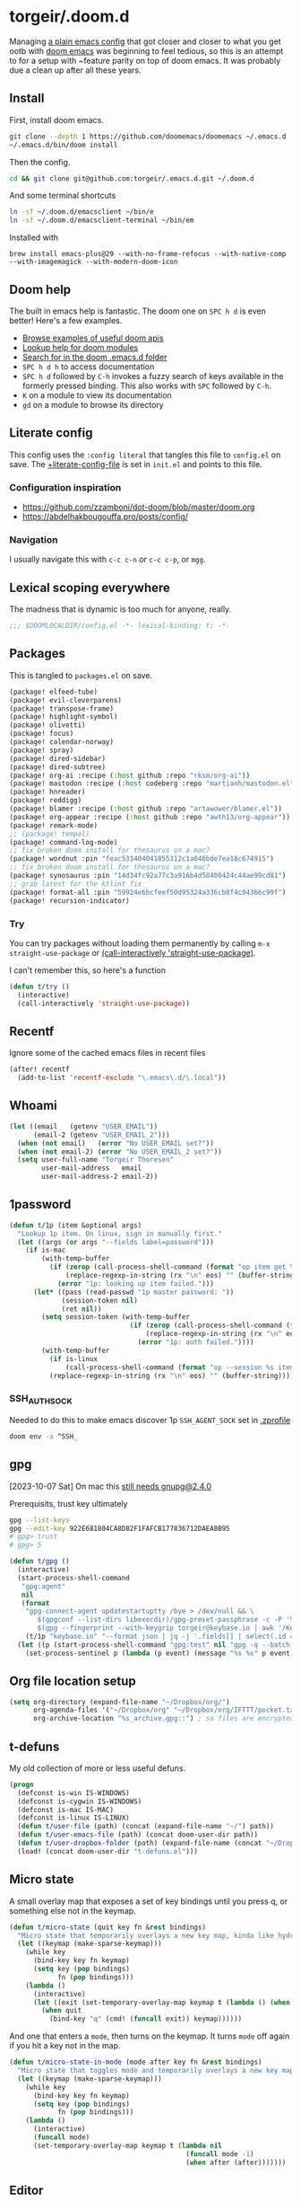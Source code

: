#+STARTUP: show2levels
* torgeir/.doom.d
:PROPERTIES:
:header-args:emacs-lisp: :lexical t :results silent
:END:

Managing [[https://github.com/torgeir/.emacs.d/tree/d1c9dec646824ab7396b8a35fd7da1416a0580d3][a plain emacs config]] that got closer and closer to what you get ootb with [[https://github.com/doomemacs/doomemacs][doom emacs]] was beginning to feel tedious, so this is an attempt to for a setup with ~feature parity on top of doom emacs. It was probably due a clean up after all these years.

** Install

First, install doom emacs.

#+begin_src sh :tangle no :results no
git clone --depth 1 https://github.com/doomemacs/doomemacs ~/.emacs.d
~/.emacs.d/bin/doom install
#+end_src

Then the config.

#+begin_src sh :tangle no :results no
cd && git clone git@github.com:torgeir/.emacs.d.git ~/.doom.d
#+end_src

And some terminal shortcuts

#+begin_src sh :tangle no :results no
ln -sf ~/.doom.d/emacsclient ~/bin/e
ln -sf ~/.doom.d/emacsclient-terminal ~/bin/em
#+end_src

Installed with

~brew install emacs-plus@29 --with-no-frame-refocus --with-native-comp --with-imagemagick --with-modern-doom-icon~

** Doom help

The built in emacs help is fantastic. The doom one on ~SPC h d~ is even better! Here's a few examples.

- [[file:~/.emacs.d/docs/examples.org][Browse examples of useful doom apis]]
- [[elisp:(call-interactively 'doom/help-modules)][Lookup help for doom modules]]
- [[elisp:(call-interactively 'doom/help-search)][Search for in the doom .emacs.d folder]]
- ~SPC h d h~ to access documentation
- ~SPC h d~ followed by ~C-h~ invokes a fuzzy search of keys available in the formerly pressed binding. This also works with ~SPC~ followed by ~C-h~.
- ~K~ on a module to view its documentation
- ~gd~ on a module to browse its directory

** Literate config

This config uses the =:config literal= that tangles this file to ~config.el~ on save. The [[file:init.el::setq +literate-config-file (concat (getenv "HOME") "/.doom.d/readme.org")][+literate-config-file]] is set in ~init.el~ and points to this file.

*** Configuration inspiration

- https://github.com/zzamboni/dot-doom/blob/master/doom.org
- https://abdelhakbougouffa.pro/posts/config/
 
*** Navigation

I usually navigate this with =c-c c-n= or =c-c c-p=, or =mgg=.

** Lexical scoping everywhere

The madness that is dynamic is too much for anyone, really.

#+begin_src emacs-lisp
;;; $DOOMLOCALDIR/config.el -*- lexical-binding: t; -*-
#+end_src

** Packages

This is tangled to ~packages.el~ on save.

#+begin_src emacs-lisp :tangle packages.el
(package! elfeed-tube)
(package! evil-cleverparens)
(package! transpose-frame)
(package! highlight-symbol)
(package! olivetti)
(package! focus)
(package! calendar-norway)
(package! spray)
(package! dired-sidebar)
(package! dired-subtree)
(package! org-ai :recipe (:host github :repo "rksm/org-ai"))
(package! mastodon :recipe (:host codeberg :repo "martianh/mastodon.el"))
(package! hnreader)
(package! reddigg)
(package! blamer :recipe (:host github :repo "artawower/blamer.el"))
(package! org-appear :recipe (:host github :repo "awth13/org-appear"))
(package! remark-mode)
;; (package! tempel)
(package! command-log-mode)
;; fix broken doom install for thesaurus on a mac?
(package! wordnut :pin "feac531404041855312c1a046bde7ea18c674915")
;; fix broken doom install for thesaurus on a mac?
(package! synosaurus :pin "14d34fc92a77c3a916b4d58400424c44ae99cd81")
;; grab latest for the ktlint fix
(package! format-all :pin "59924e6bcfeef50d95324a336cb8f4c94366c99f")
(package! recursion-indicator)
#+end_src

*** Try

You can try packages without loading them permanently by calling ~m-x~ ~straight-use-package~ or [[elisp:(call-interactively 'straight-use-package)][(call-interactively 'straight-use-package)]].

I can't remember this, so here's a function

#+begin_src emacs-lisp
(defun t/try ()
  (interactive)
  (call-interactively 'straight-use-package))
#+end_src

** Recentf

Ignore some of the cached emacs files in recent files

#+begin_src emacs-lisp
(after! recentf
  (add-to-list 'recentf-exclude "\.emacs\.d/\.local"))
#+end_src

** Whoami

#+begin_src emacs-lisp
(let ((email   (getenv "USER_EMAIL"))
      (email-2 (getenv "USER_EMAIL_2")))
  (when (not email)   (error "No USER_EMAIL set?"))
  (when (not email-2) (error "No USER_EMAIL_2 set?"))
  (setq user-full-name "Torgeir Thoresen"
        user-mail-address   email
        user-mail-address-2 email-2))
#+end_src

** 1password

#+begin_src emacs-lisp
(defun t/1p (item &optional args)
  "Lookup 1p item. On linux, sign in manually first."
  (let ((args (or args "--fields label=password")))
    (if is-mac
        (with-temp-buffer
          (if (zerop (call-process-shell-command (format "op item get %s %s" item args) nil t))
              (replace-regexp-in-string (rx "\n" eos) "" (buffer-string))
            (error "1p: looking up item failed.")))
      (let* ((pass (read-passwd "1p master password: "))
             (session-token nil)
             (ret nil))
        (setq session-token (with-temp-buffer
                              (if (zerop (call-process-shell-command (format "echo -n %s | op signin --raw" pass) nil t))
                                  (replace-regexp-in-string (rx "\n" eos) "" (buffer-string))
                                (error "1p: auth failed."))))
        (with-temp-buffer
          (if is-linux
              (call-process-shell-command (format "op --session %s item get %s %s" session-token item args) nil t))
          (replace-regexp-in-string (rx "\n" eos) "" (buffer-string)))))))
#+end_src

*** SSH_AUTH_SOCK

Needed to do this to make emacs discover 1p ~SSH_AGENT_SOCK~ set in [[file:~/.zprofile][.zprofile]]

#+begin_src sh :noeval :tangle no
doom env -a ^SSH_
#+end_src

** gpg

[2023-10-07 Sat] On mac this [[https://torgeir.dev/2023/05/downgrade-a-homebrew-package-to-a-version-no-longer-installable/][still needs gnupg@2.4.0]]

Prerequisits, trust key ultimately

#+begin_src sh :noeval :tangle no
gpg --list-keys
gpg --edit-key 922E681804CA8D82F1FAFCB177836712DAEA8B95
# gpg> trust
# gpg> 5
#+end_src

#+begin_src emacs-lisp
(defun t/gpg ()
  (interactive)
  (start-process-shell-command
   "gpg:agent"
   nil
   (format
    "gpg-connect-agent updatestartuptty /bye > /dev/null && \
       $(gpgconf --list-dirs libexecdir)/gpg-preset-passphrase -c -P '%s' \
       $(gpg --fingerprint --with-keygrip torgeir@keybase.io | awk '/Keygrip/ {print $3}' | tail -n 1)"
    (t/1p "keybase.io" "--format json | jq -j '.fields[] | select(.id == \"password\") | .value'")))
  (let ((p (start-process-shell-command "gpg:test" nil "gpg -q --batch -d ~/.authinfo.gpg 2>&1 1>/dev/null")))
    (set-process-sentinel p (lambda (p event) (message "%s %s" p event)))))
#+end_src

** Org file location setup

#+begin_src emacs-lisp
(setq org-directory (expand-file-name "~/Dropbox/org/")
      org-agenda-files '("~/Dropbox/org" "~/Dropbox/org/IFTTT/pocket.txt" )
      org-archive-location "%s_archive.gpg::") ; so files are encrypted automatically
#+end_src

** t-defuns

My old collection of more or less useful defuns.

#+begin_src emacs-lisp
(progn
  (defconst is-win IS-WINDOWS)
  (defconst is-cygwin IS-WINDOWS)
  (defconst is-mac IS-MAC)
  (defconst is-linux IS-LINUX)
  (defun t/user-file (path) (concat (expand-file-name "~/") path))
  (defun t/user-emacs-file (path) (concat doom-user-dir path))
  (defun t/user-dropbox-folder (path) (expand-file-name (concat "~/Dropbox" (if is-mac " (Personal)" "") "/" path)))
  (load! (concat doom-user-dir "t-defuns.el")))
#+end_src

** Micro state

A small overlay map that exposes a set of key bindings until you press q, or something else not in the keymap.

#+begin_src emacs-lisp
(defun t/micro-state (quit key fn &rest bindings)
  "Micro state that temporarily overlays a new key map, kinda like hydra"
  (let ((keymap (make-sparse-keymap)))
    (while key
      (bind-key key fn keymap)
      (setq key (pop bindings)
            fn (pop bindings)))
    (lambda ()
      (interactive)
      (let ((exit (set-temporary-overlay-map keymap t (lambda () (when quit (quit-window))))))
        (when quit
          (bind-key "q" (cmd! (funcall exit)) keymap))))))
#+end_src

And one that enters a ~mode~, then turns on the keymap. It turns ~mode~ off again if you hit a key not in the map.

#+begin_src emacs-lisp
(defun t/micro-state-in-mode (mode after key fn &rest bindings)
  "Micro state that toggles mode and temporarily overlays a new key map, kinda like hydra"
  (let ((keymap (make-sparse-keymap)))
    (while key
      (bind-key key fn keymap)
      (setq key (pop bindings)
            fn (pop bindings)))
    (lambda ()
      (interactive)
      (funcall mode)
      (set-temporary-overlay-map keymap t (lambda nil
                                            (funcall mode -1)
                                            (when after (after)))))))
#+end_src

** Editor

*** Flash on long jumps

Use =nav-flash= to flash the cursor after long jumps.

#+begin_src emacs-lisp
(after! nav-flash
  (custom-set-faces!
    '(nav-flash-face :background "DeepPink2"))
  (setq nav-flash-delay 4
        nav-flash-use-pulse 'gui-only))
#+end_src

*** Recursive minibuffers

When you change your mind and need to do something first, after you already started a command that opens the minibuffer. Cancel them with ~C-]~.

#+begin_src emacs-lisp
(setq enable-recursive-minibuffers t)
#+end_src

And a slightly fancier indicator than ~(minibuffer-depth-indicate-mode)~

#+begin_src emacs-lisp
(use-package! recursion-indicator
  :config
  (recursion-indicator-mode))
#+end_src

*** Auth sources

Move ~~/.authinfo.gpg~ to the front. It is originally behind the macos keychain that doom puts in there.

#+begin_src emacs-lisp
(after! auth-source (setq auth-sources (nreverse auth-sources)))
#+end_src

Defaults

#+begin_src emacs-lisp
(let ((h (* 4 60 60)))
  (setq auth-source-do-cache t
        auth-source-cache-expiry h
        password-cache t
        password-cache-expiry h))

(after! epa
  (setq-default epa-file-encrypt-to '("torgeir@keybase.io")))
#+end_src

Wait just long enough.

#+begin_src emacs-lisp
(setq which-key-idle-delay 0.5
      which-key-idle-secondary-delay 0.05)
#+end_src

*** Disable annoying defaults

Reset [[file:~/.emacs.d/modules/config/default/config.el::(map! "<M-up>" #'drag-stuff-up][drag stuff on meta arrows]], ~m-left/right~ is too engrained to move between words.

#+begin_src emacs-lisp
(add-hook! 'doom-after-init-hook
  (defun t/unbind-drag-stuff ()
    (interactive)
    (map! :g "M-<left>"  nil
          :g "M-<right>" nil)))
#+end_src

Remove highlight indent guides by default

#+begin_src emacs-lisp
(remove-hook! '(text-mode-hook conf-mode-hook) 'highlight-indent-guides-mode)
#+end_src

Opt-in to emojis instead :rocket:

#+begin_src emacs-lisp
(add-hook! 'doom-first-buffer-hook
  (defun t/after-first-buffer-hook ()
    (global-emojify-mode -1)))
#+end_src

Soft wrap everywhere

#+begin_src emacs-lisp
(add-hook! 'doom-after-init-hook
  (defun t/after-init-hook ()
    (setq truncate-lines nil)
    (global-visual-line-mode 1)))
#+end_src

Programming modes

#+begin_src emacs-lisp
(add-hook! '(prog-mode-hook text-mode-hook conf-mode-hook)
  (defun t/prog-mode-hook ()
    (interactive)))
#+end_src

*** Whitespace

#+begin_src emacs-lisp
(after! whitespace
  (add-to-list 'whitespace-style 'trailing))
(add-hook!
 '(prog-mode-hook org-mode-hook)
 (defun t/set-whitespace-style ()
   (interactive)
   (setq whitespace-style '(face tabs trailing lines ;; space-mark spaces
                            space-before-tab newline indentation
                            empty space-after-tab tab-mark
                            newline-mark missing-newline-at-eof))))
#+end_src

*** Evil

I spent so much time with vim, I will probably never give it up.

**** Config

Useful for ~c-e~ followed by ~c-x c-e~ to eval a s-exp. Makes ~cleverparens~ nav commands like ~L~ and ~H~ move across sexps

#+begin_src emacs-lisp
(setq evil-move-beyond-eol t)
#+end_src

Don't use zz and zq for org src editing

#+begin_src emacs-lisp
(after! evil-collection
  (add-to-list 'evil-collection-key-blacklist "ZZ")
  (add-to-list 'evil-collection-key-blacklist "ZQ"))
#+end_src

Fine undo

#+begin_src emacs-lisp
(after! evil
  (setq evil-want-fine-undo t))
#+end_src

**** Indent after paste

#+begin_src emacs-lisp
(defun t/indent-after-paste (fn &rest args)
  (evil-start-undo-step)
  (let* ((u-prefix (t/prefix-arg-universal?))
         (current-prefix-arg (unless u-prefix current-prefix-arg))
         (args (if u-prefix (list nil) args)))
    (apply fn args)
    (unless u-prefix
      (indent-region (region-beginning) (region-end))))
  (evil-end-undo-step))

(advice-add 'yank :around #'t/indent-after-paste)
(advice-add 'evil-paste-before :around #'t/indent-after-paste)
(advice-add 'evil-paste-after :around #'t/indent-after-paste)
#+end_src

**** Unbind C-h in evil window bindings

I use ~SPC w h~ instead of ~SPC w C-h~ to move to the left window. ~C-h~ is more useful as =embark-prefix-help-command=, which this falls back to, like in all other keymaps

#+begin_src emacs-lisp
(map! :after evil :map evil-window-map "C-h" nil)
#+end_src

Try e.g. ~SPC C-h~ to browse all available commands with vertico.

**** Increment & Decrement number

#+begin_src emacs-lisp
(map! :n "g-" #'evil-numbers/dec-at-pt
      :n "g+" #'evil-numbers/inc-at-pt)
#+end_src

**** Registers

Some macros I once used.

This one makes camelCaseWords into to snake_case_words. Run it with ~@c~

#+begin_src emacs-lisp
(evil-set-register ?c [?: ?s ?/ ?\\ ?\( ?\[ ?a ?- ?z ?0 ?- ?9 ?\] ?\\ ?\) ?\\ ?\( ?\[ ?A ?- ?Z ?0 ?- ?9 ?\] ?\\ ?\) ?/ ?\\ ?1 ?_ ?\\ ?l ?\\ ?2 ?/ ?g])
#+end_src

*** Macros

A useful macro one for testing stuff out

#+begin_src emacs-lisp
(defmacro comment (&rest ignore)
  nil)

(comment
 (funcall (t/micro-state nil "m" (cmd! (message "1")))))
#+end_src

*** Embark

#+begin_src emacs-lisp
(map!
 :g "C-," #'embark-act ; global
 :map org-mode-map "C-," #'embark-act
 :map minibuffer-mode-map "C-," #'embark-act)
#+end_src

Prevent =embark-export=, ~C-e~, from being "popupized" by doom's ~:ui popup~ and its ~(popup +all)~ setting.

#+begin_src emacs-lisp
(set-popup-rule! "^*Embark" :ignore t)
#+end_src

You can use ~C-SPC~ to preview candidates.

Embark improves prefix help commands, e.g. ~C-c C-h~, by showing auto complete that is fuzzy searchable.

Sometimes its useful not to close it. Hit ~q~ after opening it to ~embark-toggle-quit~ before e.g. running ~k~ to kill a buffer. Or use this with ~m-x~

#+begin_src emacs-lisp
(after! embark
  (defun embark-act-noquit ()
    "Run action but don't quit the minibuffer afterwards."
    (interactive)
    (let ((embark-quit-after-action nil))
      (embark-act))))
#+end_src

Add a mapping to kill buffers like vterm without all the nagging.

#+begin_src emacs-lisp
(map! :map embark-buffer-map "D" #'t/volatile-kill-buffer-and-window)
#+end_src

*** Vertico

~C-a c-k~ is so engrained in my fingers, I need it everywhere. ~C-a~ seems to work out of the box.

#+begin_src emacs-lisp
(after! vertico
  (map! :map vertico-map
        :g "C-k" 'kill-line))
#+end_src

Exclude stuff from ~+default/search-project~ by placing excludes in [[file:~/.rgignore][~/.rgignore]]

*** Eldoc

Disable eldoc on the modeline, makes it so eldoc only appears on ~SPC h .~, i.e. on  ~m-x eldoc-doc-buffer~

#+begin_src emacs-lisp
(add-hook! '(web-mode js-mode rjsx-mode typescript-mode typescript-tsx-mode)
  (defun t/eldoc-only-in-buffer ()
    (interactive)
    (setq eldoc-message-function (defun t-void (&optional one two) nil))))
#+end_src

*** Orderless

A tuned version of [[https://protesilaos.com/codelog/2021-01-06-emacs-default-completion/][Prot's]] and [[https://kristofferbalintona.me/posts/202202211546/][Kristoffer Balintona's]] vertico, maginalia and orderless setup

Some examples and explanations

- m-x: name= ^[m] :: contains chars of name in word in order AND starts with regex m
- m-x: Buffer= e nm= :: contains chars of Buffer in word in order AND contains e AND contains chars of nm in word in order (e.g. like in u<nm>ark)
- SPC s p: #defun#j gjp, ha, :: rg search for defun, in-emacs matching for long words that have leading inner words starting with g j and p in order, and have leading inner words starting with h and a

#+begin_src emacs-lisp
(after! orderless

  (setq marginalia-max-relative-age 0)

  (progn

    (setq orderless-matching-styles
          '(orderless-literal
            ;; orderless-initialism
            ;; orderless-regexp
            ;; orderless-flex
            ))

    (setq orderless-style-dispatchers
          '(initialism-dispatcher ;; suffix search with =
            flex-dispatcher       ;; suffix search with .
            regexp-dispatcher     ;; suffix search with ~
            or-regexp             ;; regex search with foo|bar
            ))

    (defun regexp-dispatcher (pattern _index _total)
      "Matches regexp."
      (when (string-suffix-p "~" pattern)
        `(orderless-regexp . ,(substring pattern 0 -1))))

    (defun flex-dispatcher (pattern _index _total)
      "Matches using any group in any order."
      (when (string-suffix-p "." pattern)
        `(orderless-flex . ,(substring pattern 0 -1))))

    (defun or-regexp (pattern index _total)
      "foo|bar"
      (cond
       ((string-suffix-p "|" pattern)
        `(orderless-regexp . ,(concat "\\(" (concat (s-replace "|" "\\|" (substring pattern 0 -1)) "\\)"))))
       ((string-match-p "|" pattern)
        `(orderless-regexp . ,(concat "\\(" (concat (s-replace "|" "\\|" pattern) "\\)"))))))

    (defun literal-dispatcher (pattern _index _total)
      "Literal style dispatcher using the equals sign as a suffix."
      (when (string-suffix-p "=" pattern)
        `(orderless-literal . ,(substring pattern 0 -1))))

    ;;;###autoload
    (defun initialism-dispatcher (pattern _index _total)
      "Matches leading on words in order
E.g.
#fun#gjp, ha,
(defun t/js2-get-json-path (&optional hardcoded-array-index))
 ^^^^^       ^   ^    ^               ^         ^
#fun#gjp, hi,
Would not match the above as no leading words start h then another word starting with i
"
      (when (string-suffix-p "," pattern)
        `(orderless-strict-initialism . ,(substring pattern 0 -1))))

    (defun orderless-strict-initialism (component)
      "Match a COMPONENT as a strict initialism, optionally ANCHORED.
The characters in COMPONENT must occur in the candidate in that
order at the beginning of subsequent words comprised of letters.
Only non-letters can be in between the words that start with the
initials.

If ANCHORED is `start' require that the first initial appear in
the first word of the candidate.  If ANCHORED is `both' require
that the first and last initials appear in the first and last
words of the candidate, respectively."
      (orderless--separated-by
          '(seq (zero-or-more alpha) word-end (zero-or-more (not alpha)))
        (cl-loop for char across component collect `(seq word-start ,char))))))
#+end_src
*** Editing

Iterate through CamelCase words

#+begin_src emacs-lisp
(global-subword-mode 1)
#+end_src

*** +onsave format-all

The built in ~format-all-mode~ is enough, don't need ~eglot~ formatting as well. It messes up prettier.

#+begin_src emacs-lisp
(setq +format-with-lsp nil)
#+end_src

*** Dired

#+begin_src emacs-lisp
(after! all-the-icons
  ;; fixes wierd issue when emacs looses focus
  (setq all-the-icons-dired-monochrome t))
(after! dired
  (add-hook 'dired-mode-hook 'dired-subtree-toggle)
  (add-hook 'dired-mode-hook 'dired-hide-details-mode))
#+end_src

#+begin_src emacs-lisp
(defun t/dired-subtree-tab ()
  (interactive)
  (cond
   ((and (t/prefix-arg-universal?)
         (dired-subtree--is-expanded-p)) (t/dired-close-recursively))
   ((t/prefix-arg-universal?) (t/dired-open-recursively))
   (t (t/dired-subtree-toggle))))
(after! dired
  ;; prevent kill all dired buffers on q
  (map! :map dired-mode-map :ng "q" 't/volatile-kill-buffer)
  (map! :map dired-mode-map :ng "Q" 'evil-record-macro)
  (map!
   :map (dired-mode-map dired-sidebar-mode-map)
   "C-k" 'dired-kill-subdir
   "<tab>" 't/dired-subtree-tab
   :n "<tab>" 't/dired-subtree-tab
   "<backspace>" 'dired-kill-subdir
   "M-<down>" (cmd! (dired-find-alternate-file))
   "M-<up>" (cmd! (find-alternate-file ".."))))
#+end_src

*** Customize

Doom doesnt use the customize interface. It is useful nonetheless for experimenting with face colors etc

#+begin_src emacs-lisp
(set-popup-rule! "^*Customize" :ignore t)
#+end_src

Make ~s-s~ save in =customize=. Look up the function of a button using =describe-text-properties= on a button, like the "Apply and Save"

#+begin_src emacs-lisp
(map! :map custom-mode-map
      "s-s" 'Custom-save)
#+end_src

*** Dired sidebar

#+begin_src emacs-lisp
(use-package! dired-sidebar
  :commands (dired-sidebar-toggle-sidebar
             dired-sidebar-point-at-file)
  :init
  (progn
    (setq dired-sidebar-window-fixed nil)
    (add-hook!
     'dired-sidebar-mode-hook
     (defun t/dired-sidebar-hook ()
       (interactive)
       (visual-line-mode -1)
       (setq dired-sidebar-width (floor (* (frame-width (selected-frame))
                                           (/ (float 1) 4))))))))
#+end_src

*** After consult jump - focus subtree after jumping

Zoom to the previewed org subtree when jumping between headings with =consult-org-heading=.

#+begin_src emacs-lisp
(add-hook 'consult-after-jump-hook
          (defun t/after-consult-jump ()
            ""
            ;; org
            (when (eq major-mode 'org-mode)
              (when (org-at-heading-p)
                (outline-hide-sublevels (org-outline-level)))
              (org-show-subtree))

            ;; always
            (recenter)))
#+end_src

*** Multiple cursors

#+begin_src emacs-lisp
(after! evil
  (defun t/mc-skip-prev ()
    (interactive)
    (evil-multiedit-toggle-or-restrict-region)
    (evil-multiedit-match-and-prev))

  (defun t/mc-skip-next ()
    (interactive)
    (evil-multiedit-toggle-or-restrict-region)
    (evil-multiedit-match-and-next)))
#+end_src

Make cursor follow matches so ~m-n~ or ~m-p~ can be used to skip matches easily, depending on what direction you are moving in. ~R~ marks all occurrences from visual.

#+begin_src emacs-lisp
(after! evil
  (setq evil-multiedit-follow-matches t)
  (map!
   :after evil
   :mode evil-multiedit-mode
   ;; for some reason m-j does not work, use m-n and m-p instead
   :n "M-n"   #'t/mc-skip-next
   :n "M-p"   #'t/mc-skip-prev

   ;; don't clash with ~evil-cp-delete-sexp~, require visual mode for multi edit
   :mode emacs-lisp-mode
   :v "M-d" 'evil-multiedit-match-symbol-and-next))

;; test
;; test test
;; test
#+end_src

Restores a lost multiedit selection.

#+begin_src emacs-lisp
(map!
 :g "C-M-r" 'evil-multiedit-restore)
#+end_src

Multiedit calls iedit which is missing all-caps in emacs 29.

#+begin_src elisp
(when (version< "29.0" emacs-version)
  (defun all-caps (smtn)
    (upper smtn)))
#+end_src

*** Font

#+begin_quote
JetBrains Mono:pixelsize=16:foundry=JB:weight=medium:slant=normal:width=normal:spacing=100:scalable=true
#+end_quote

#+begin_src emacs-lisp
(defun t/font-spec (f &optional s weight)
  (font-spec :family f
             :size (or s 20)
             :weight (or weight 'regular)
             :slant 'normal
             :width 'normal))

(setq t-fonts `((:face ,"Iosevka Term Curly Slab")))

(defun t/cycle-fonts (&optional font-spec)
  (interactive)
  (setq t-fonts (nconc (last t-fonts) (butlast t-fonts)))
  (let* ((spec (or font-spec (car t-fonts)))
         (f (plist-get spec :face))
         (s (plist-get spec :size))
         (w (plist-get spec :weight)))
    (message "Font: %s, size: %s, weight: %s" f s w)
    (setq doom-font (t/font-spec f s w)
          ;; doom-variable-pitch-font (t/font-spec "Iosevka Etoile" 19 w)
          doom-variable-pitch-font (t/font-spec f 18 w)
          doom-big-font (t/font-spec f 28)
          doom-font-increment 2)
    (doom/reload-font)
    f))
(t/cycle-fonts)
#+end_src

**** List available fontsets

#+begin_src emacs-lisp :tangle no :result no
(call-interactively 'describe-font)
#+end_src

or

#+begin_src sh :noeval :tangle no
fc-list
#+end_src

*** Errors

Navigate flycheck errors

#+begin_src emacs-lisp
(map!
 :leader
 (:prefix-map ("e" . "errors")
              (:when t
                :desc "Toggle flycheck"        "t" #'flycheck-mode
                :desc "List errors"            "l" #'flycheck-list-errors
                :desc "Jump to next error"     "n" #'flycheck-next-error
                :desc "Jump to previous error" "N" #'flycheck-previous-error)))
#+end_src

**** Eglot flycheck issue

https://github.com/doomemacs/doomemacs/issues/6466

#+begin_src emacs-lisp
(after! (eglot flycheck)
  (push 'eglot flycheck-checkers)
  (delq! 'eglot flycheck-checkers))
#+end_src

*** Projects

Ignore some extra folders from projectile

#+begin_src emacs-lisp
(after! projectile
  (add-to-list 'projectile-globally-ignored-directories "^build$")
  (add-to-list 'projectile-globally-ignored-directories "^target$")
  (add-to-list 'projectile-globally-ignored-directories "^\\.log$"))
#+end_src

*** Workspaces

#+begin_src emacs-lisp
(map!
 :leader "1" '+workspace/switch-to-0
 :leader "2" '+workspace/switch-to-1
 :leader "3" '+workspace/switch-to-2
 :leader "4" '+workspace/switch-to-3
 :leader "5" '+workspace/switch-to-4
 :leader "6" '+workspace/switch-to-5
 :leader "7" '+workspace/switch-to-6
 :leader "8" '+workspace/switch-to-7
 :leader "9" '+workspace/switch-to-8
 :leader "0" '+workspace/switch-to-final
 :leader "-" '+workspace/switch-to)
#+end_src

And fix ~super~ navigation across modes that steal ~SPC~.

#+begin_src emacs-lisp
(map!
 "s-1" '+workspace/switch-to-0
 "s-2" '+workspace/switch-to-1
 "s-3" '+workspace/switch-to-2
 "s-4" '+workspace/switch-to-3
 "s-5" '+workspace/switch-to-4
 "s-6" '+workspace/switch-to-5
 "s-7" '+workspace/switch-to-6
 "s-8" '+workspace/switch-to-7
 "s-9" '+workspace/switch-to-8
 "s-0" 'doom/reset-font-size)
#+end_src

Be explicit about when deleting workspaces

#+begin_src emacs-lisp
(after! (:and evil persp-mode)
  (define-key! persp-mode-map
    [remap delete-window] #'delete-window
    [remap evil-window-delete] #'delete-window))

(map!
 :map doom-leader-workspace-map
 :leader :desc "Other workspace" "TAB '" '+workspace/other
 :leader :desc "New workspace" "TAB w" '+workspace/new-named
 :leader :desc "Next workspace" "TAB n" '+workspace:switch-next
 :leader :desc "Previous workspace" "TAB p" '+workspace:switch-previous
 :leader :desc "Swap next" "TAB j" '+workspace/swap-right
 :leader :desc "Swap previous" "TAB k" '+workspace/swap-left)

(map!
 :desc "New workspace" "s-t" (cmd!
                              (let ((name (read-string "Workspace name: ")))
                                (condition-case nil (+workspace-new name) (error nil))
                                (+workspace-switch name)
                                (when (t/prefix-arg-universal?)
                                  (consult-recent-file))))
 :desc "Rename workspace" "s-r" '+workspace/rename)
#+end_src

*** Company

Make tab accept the current suggestion.

#+begin_src emacs-lisp
(after! company
  (map! :map company-active-map
        "<tab>" 'company-complete-selection
        ;; and c-e and right arrow like in zsh-autosuggest
        "C-e" 'company-complete-selection
        "<right>" 'company-complete-selection))
#+end_src

*** Tramp

#+begin_src emacs-lisp
(after! tramp

  (setq tramp-default-method "ssh"
        tramp-verbose 1
        tramp-default-remote-shell "/bin/bash"
        tramp-connection-local-default-shell-variables
        '((shell-file-name . "/bin/bash")
          (shell-command-switch . "-c")))

  (connection-local-set-profile-variables 'tramp-connection-local-default-shell-profile
                                          '((shell-file-name . "/bin/bash")
                                            (shell-command-switch . "-c"))))
#+end_src

Recentf cleanup logs a lot of error messages, like [[https://discourse.doomemacs.org/t/recentf-cleanup-logs-a-lot-of-error-messages/3273/4][described here]]

#+begin_src emacs-lisp
(after! tramp
  ;; https://discourse.doomemacs.org/t/recentf-cleanup-logs-a-lot-of-error-messages/3273/4
  (advice-add 'doom--recentf-file-truename-fn :override
              (defun my-recent-truename (file &rest _args)
                (if (or (not (file-remote-p file)) (equal "sudo" (file-remote-p file 'method)))
                    (abbreviate-file-name (file-truename (tramp-file-local-name file)))
                  file))))
#+end_src


Editorconfig is extremely slow, e.g. when using ~doom/sudo-find-file~ to open, say, ~/etc/systemd/system/~. This fixes that.

#+begin_src emacs-lisp
(after! tramp
  (setq tramp-ignored-file-name-regexp ".editorconfig"))
#+end_src

**** Github Codespaces

Add for Github codespaces over ssh, for tramp editing, e.g. with ~C-x C-f /ghcs:codespace-name:/path/to/file~

Thanks to https://blog.sumtypeofway.com/posts/emacs-config.html for this one

#+begin_src emacs-lisp
(after! tramp
  (let ((ghcs (assoc "ghcs" tramp-methods))
        (ghcs-methods '((tramp-login-program "gh")
                        (tramp-login-args (("codespace") ("ssh") ("-c") ("%h")))
                        (tramp-remote-shell "/bin/sh")
                        (tramp-remote-shell-login ("-l"))
                        (tramp-remote-shell-args ("-c")))))
    ;; just for debugging the methods
    (if ghcs (setcdr ghcs ghcs-methods)
      (push (cons "ghcs" ghcs-methods) tramp-methods))))
#+end_src

The above needs the following feature in the codespace

#+begin_src json :tangle no :results no
{
    "features": {
        "ghcr.io/devcontainers/features/sshd:1": {
            "version": "latest"
        }
    }
}
#+end_src

*** Themes

There's a lot of good [[file:~/.emacs.d/.local/straight/repos/themes/themes/][doom themes]]. I [[file:~/.emacs.d/.local/straight/repos/themes/themes/doom-one-theme.el::bg `(,(doom-darken "#282c34" 0.5) "black" "black"][tuned doom-one a little]], darkening some of the colors even more. Its in [[file:themes/t-doom-one-theme.el::(def-doom-theme t-doom-one][themes/t-doom-one-theme.el]].

#+begin_src emacs-lisp
(setq doom-theme 'doom-vibrant)
#+end_src

#+begin_src emacs-lisp
(defun t/cycle-theme ()
  (interactive)
  (cl-case doom-theme
    (doom-vibrant (load-theme 'doom-flatwhite))
    (doom-flatwhite (load-theme 't-doom-one))
    (t (load-theme 'doom-vibrant)))
  (message "Theme: %s" doom-theme))
(map! :leader "t t" #'t/cycle-theme)
#+end_src

**** Line numbers

#+begin_src emacs-lisp
;; This determines the style of line numbers in effect. If set to `nil', line
;; numbers are disabled. For relative line numbers, set this to `relative'.
(setq display-line-numbers-type nil)
(setq-hook! 'prog-mode-hook display-line-numbers-type 'relative)
#+end_src

Set across all real buffers

#+begin_src emacs-lisp
(comment
 (progn
   (t/in-all-buffers (lambda (b) (setq display-line-numbers 'relative)))
   (t/in-all-buffers (lambda (b) (setq display-line-numbers nil)))))
#+end_src

**** Rainbow mode

***** Rainbow mode in prog modes

#+begin_src emacs-lisp
(add-hook! '(prog-mode-hook css-mode-hook html-mode-hook) 'rainbow-mode)
(add-hook! '(prog-mode-hook css-mode-hook html-mode-hook) 'show-paren-mode)
#+end_src

***** Color parens uniformly

#+begin_src emacs-lisp
(custom-set-faces!
  '(show-paren-match :background nil :foreground "yellow" :weight bold)
  '(rainbow-delimiters-depth-1-face :foreground "DeepPink4" :overline nil :underline nil)
  '(rainbow-delimiters-depth-2-face :foreground "DeepPink3" :overline nil :underline nil)
  '(rainbow-delimiters-depth-3-face :foreground "DeepPink2" :overline nil :underline nil)
  '(rainbow-delimiters-depth-4-face :foreground "DeepPink1" :overline nil :underline nil)
  '(rainbow-delimiters-depth-5-face :foreground "maroon4" :overline nil :underline nil)
  '(rainbow-delimiters-depth-6-face :foreground "maroon3" :overline nil :underline nil)
  '(rainbow-delimiters-depth-7-face :foreground "maroon2" :overline nil :underline nil)
  '(rainbow-delimiters-depth-8-face :foreground "maroon1" :overline nil :underline nil)
  '(rainbow-delimiters-depth-9-face :foreground "VioletRed3" :overline nil :underline nil)
  '(rainbow-delimiters-depth-10-face :foreground "VioletRed2" :overline nil :underline nil)
  '(rainbow-delimiters-depth-11-face :foreground "VioletRed1" :overline nil :underline nil)
  '(rainbow-delimiters-unmatched-face :foreground "Red" :overline nil :underline nil))
#+end_src

*** Transparency

#+begin_src emacs-lisp
(let ((tr 99))
  (t/transparency tr)
  (advice-add #'doom/reload-theme :after (cmd! (t/transparency tr))))
#+end_src

*** Frame

Show the buffer and the file

#+begin_src emacs-lisp
(setq frame-title-format "%b (%f)")
#+end_src

*** Windows

#+begin_src emacs-lisp
(setq-default window-combination-resize t)
#+end_src

**** Resize using arrow keys

#+begin_src emacs-lisp
(map! :after evil
      :map evil-window-map
      "s" (t/micro-state
           nil
           "<left>" (cmd! (if (or (window-in-direction 'left)
                                  (window-in-direction 'right))
                              (evil-resize-window (- (window-width) 8) t)
                            (execute-kbd-macro "h")))
           "<right>" (cmd! (if (or (window-in-direction 'left)
                                   (window-in-direction 'right))
                               (evil-resize-window (+ (window-width) 8) t)
                             (execute-kbd-macro "l")))
           "<up>" (cmd! (if (or (window-in-direction 'up)
                                (window-in-direction 'down))
                            (evil-resize-window (+ (window-height) 4))
                          (execute-kbd-macro "k")))
           "<down>" (cmd! (if (or (window-in-direction 'up)
                                  (window-in-direction 'down))
                              (evil-resize-window (- (window-height) 4))
                            (execute-kbd-macro "j")))))
#+end_src

*** Messages

#+begin_src emacs-lisp
(defvar +messages--auto-tail-enabled nil)

(defun +messages--auto-tail-a (&rest arg)
  "Make *Messages* buffer auto-scroll to the end after each message."
  (let* ((buf-name (buffer-name (messages-buffer)))
         ;; Create *Messages* buffer if it does not exist
         (buf (get-buffer-create buf-name)))
    ;; Activate this advice only if the point is _not_ in the *Messages* buffer
    ;; to begin with. This condition is required; otherwise you will not be
    ;; able to use `isearch' and other stuff within the *Messages* buffer as
    ;; the point will keep moving to the end of buffer :P
    (when (not (string= buf-name (buffer-name)))
      ;; Go to the end of buffer in all *Messages* buffer windows that are
      ;; *live* (`get-buffer-window-list' returns a list of only live windows).
      (dolist (win (get-buffer-window-list buf-name nil :all-frames))
        (with-selected-window win
          (goto-char (point-max))))
      ;; Go to the end of the *Messages* buffer even if it is not in one of
      ;; the live windows.
      (with-current-buffer buf
        (goto-char (point-max))))))

(defun +messages-auto-tail-toggle ()
  "Auto tail the '*Messages*' buffer."
  (interactive)
  (if +messages--auto-tail-enabled
      (progn
        (advice-remove 'message '+messages--auto-tail-a)
        (setq +messages--auto-tail-enabled nil)
        (message "+messages-auto-tail: Disabled."))
    (advice-add 'message :after '+messages--auto-tail-a)
    (setq +messages--auto-tail-enabled t)
    (message "+messages-auto-tail: Enabled.")))
#+end_src

*** Jump around

Some of these, like ~SPC j c~ works across windows when prefixed with ~C-u~.

#+begin_src emacs-lisp
(map!
 :leader
 (:prefix-map ("j" . "jump")
              (:when t
                :desc "Jump to window"      "w" #'ace-window
                :desc "Jump to word"        "W" #'avy-goto-word-1
                :desc "Jump to line"        "l" #'avy-goto-line
                :desc "org: Jump to header" "h" #'avy-org-goto-heading-timer
                :desc "Jump to char"        "c" #'avy-goto-char-2
                :desc "Jump to char"        "C" #'avy-goto-char)))
#+end_src

**** Avy tweaks

#+begin_src emacs-lisp
(after! (avy evil-integration)
  (defun t/setup-avy (&optional frame)
    (interactive)
    (setq avy-keys '(?j ?f ?d ?k ?s ?a)
          avy-timeout-seconds 0.2
          ;;avy-all-windows 'all-frames
          avy-all-windows nil
          avy-case-fold-search nil
          avy-highlight-first t
          avy-style 'at-full
          avy-background t)

    (set-face-attribute 'avy-background-face nil :foreground "#3a485f")

    (let* ((f 'font-lock-keyword-face)
           (b nil) (b "#77e0c6") (b "#ffc777") (b "#3a485f") (c "DeepPink2"))
      (set-face-attribute 'avy-lead-face   nil :background b :weight 'bold :foreground c)
      (set-face-attribute 'avy-lead-face-0 nil :background b :weight 'bold :foreground c)
      (set-face-attribute 'avy-lead-face-1 nil :background b :weight 'bold :foreground c)
      (set-face-attribute 'avy-lead-face-2 nil :background b :weight 'bold :foreground c)))
  (t/setup-avy)

  ;;Also after creating a new frame when emacs is in daemon mode
  (add-hook! 'doom-load-theme-hook :append #'t/setup-avy))
#+end_src

*** Smartparens

#+begin_src emacs-lisp
(after! smartparens
  (sp-local-pair 'emacs-lisp-mode "`" "'" :when '(sp-in-docstring-p))
  (add-hook! (clojure-mode emacs-lisp-mode cider-repl-mode) :append #'smartparens-strict-mode)
  (sp-use-paredit-bindings))
#+end_src

And some extra for org mode

#+begin_src emacs-lisp
(after! smartparens
  (sp-with-modes 'org-mode
    (sp-local-pair "`" "'" :when '(sp-in-docstring-p))
    (sp-local-pair "*" "*" :actions '(insert wrap) :unless '(sp-point-after-word-p sp-point-at-bol-p) :wrap "C-*" :skip-match 'sp--org-skip-asterisk)
    (sp-local-pair "_" "_" :unless '(sp-point-after-word-p) :post-handlers '(("[d1]" "SPC")))
    (sp-local-pair "/" "/" :unless '(sp-point-after-word-p) :post-handlers '(("[d1]" "SPC")))
    (sp-local-pair "~" "~" :unless '(sp-point-after-word-p) :post-handlers '(("[d1]" "SPC")))
    (sp-local-pair "<" ">" :unless '(sp-point-after-word-p) :post-handlers '(("[d1]" "SPC")))
    (sp-local-pair "=" "=" :unless '(sp-point-after-word-p) :post-handlers '(("[d1]" "SPC")))
    (sp-local-pair "«" "»")))
#+end_src

Smartparens-mode paredit bindings in org mode messes up ~M-up~ and ~M-down~, bring them back.

#+begin_src emacs-lisp
(add-hook! 'org-mode-hook
  (defun t/org-mode-hook ()
    (map!
     :map evil-motion-state-local-map
     "M-<up>"    'org-metaup
     "M-<down>"  'org-metadown
     "M-S-<right>" 'org-shiftmetaright
     "M-S-<left>" 'org-shiftmetaleft)))
#+end_src

Bring back ~C-k~ in the minibuffer. Overrides [[file:~/.emacs.d/modules/config/default/+evil-bindings.el::map! :map (evil-ex-completion-map evil-ex-search-keymap][+evil-bindings.el]].

#+begin_src emacs-lisp
(map! :map (evil-ex-completion-map evil-ex-search-keymap)
      :gi "C-k" #'kill-line)
(define-key!
  :keymaps +default-minibuffer-maps
  "C-k" #'kill-line)
#+end_src

**** Wrap around

Support wrapping sexps by holding super, both in normal mode and insert mode, from the front and the back of expressions.

#+begin_src emacs-lisp
(map! :map smartparens-mode-map
      ;; literally S-s-8 on a norwegian mac keyboard
      :n "s-(" (cmd! (evil-emacs-state nil)
                     (sp-wrap-with-pair "\(")
                     (evil-normal-state nil))
      :i "s-(" (cmd! (sp-wrap-with-pair "\("))

      ;; literally S-s-MetaRight-8 on my norwegian mac keyboard
      :n "s-{" (cmd! (evil-emacs-state nil)
                     (sp-wrap-with-pair "\{")
                     (evil-normal-state nil))
      :i "s-{" (cmd! (sp-wrap-with-pair "\{"))

      ;; literally S-MetaRight-8 on my norwegian mac keyboard
      :n "s-[" (cmd! (evil-emacs-state nil)
                     (sp-wrap-with-pair "\[")
                     (evil-normal-state nil))
      :i "s-[" (cmd! (sp-wrap-with-pair "\["))

      ;; literally S-s-9 on a norwegian mac keyboard
      :n "s-)" (cmd! (evil-emacs-state nil)
                     (backward-sexp)
                     (sp-wrap-with-pair "\(")
                     (forward-sexp)
                     (evil-normal-state nil))
      :i "s-)" (cmd! (backward-sexp)
                     (sp-wrap-with-pair "(")
                     (forward-sexp))

      ;; literally S-s-MetaRight-9 on my norwegian mac keyboard
      :n "s-}" (cmd! (evil-emacs-state nil)
                     (backward-sexp)
                     (sp-wrap-with-pair "\{")
                     (forward-sexp)
                     (evil-normal-state nil))
      :i "s-}" (cmd! (backward-sexp)
                     (sp-wrap-with-pair "\{")
                     (forward-sexp))

      ;; literally S-MetaRight-9 on my norwegian mac keyboard
      :n "s-]" (cmd! (evil-emacs-state nil)
                     (backward-sexp)
                     (sp-wrap-with-pair "\[")
                     (forward-sexp)
                     (evil-normal-state nil))
      :i "s-]" (cmd! (backward-sexp)
                     (sp-wrap-with-pair "\[")
                     (forward-sexp)))
#+end_src

**** Expand braces

[[file:~/.emacs.d/modules/config/default/config.el::dolist (brace '("(" "{" "\[")][Override this to always expand braces]].

#+begin_src emacs-lisp
(after! smartparens
  (sp-pair "{" nil :post-handlers '(("||\n[i]" "RET") ("| " " ")))
  (sp-pair "(" nil :post-handlers '(("||\n[i]" "RET") ("| " " ")))
  (sp-pair "[" nil :post-handlers '(("||\n[i]" "RET"))))
#+end_src

*** Distraction free / Zen

A _really global_ global writeroom mode. The function is redefined such that if writeroom-major-modes is nil, writeroom-mode is activated in ALL buffers.

#+begin_src emacs-lisp
(setq writeroom-major-modes nil)
(after! writeroom-mode
  (defun turn-on-writeroom-mode ()
    (when (or (not writeroom-major-modes)
              (apply 'derived-mode-p writeroom-major-modes))
      (writeroom-mode 1))))
#+end_src

The [[https://docs.doomemacs.org/latest/modules/ui/zen/][doom default text scale of 2]] is a bit heavy

#+begin_src emacs-lisp
(setq +zen-text-scale 0)
#+end_src

Bring back text zoom in writeroom mode, moving away toggle mode-line, awkwardly bound to ~s-?~. Give it an even more awkward binding.

#+begin_src emacs-lisp
(map! :map writeroom-mode-map
      "s-?" (cmd! (text-scale-increase 1))
      "s-:" 'writeroom-toggle-mode-line)
#+end_src

And screens are big, so a bit more space for text is nice.

#+begin_src emacs-lisp
(let ((frac (lambda ()
              (let* ((w-px (frame-pixel-width (selected-frame)))
                     (h-px (frame-pixel-height (selected-frame)))
                     (w (frame-width (selected-frame))))
                ;; noisy
                ;; (message "w: %s, w-px: %s, h-px: %s" w w-px h-px)
                (cond
                 ((< w-px h-px) (/ (float 2) 3))
                 ((> w 200) (/ (float 2) 5))
                 ((and (> w 160) (> w-px 1440)) (/ (float 3) 7))
                 (t (/ (float 3) 5)))))))
  (after! writeroom (setq writeroom-width (funcall frac)))
  (after! olivetti
    (setq olivetti-minimum-body-width 80)
    (add-hook!
     'olivetti-mode-hook
     (defun t/olivetti-mode-hook (&optional window)
       (interactive)
       (setq
        olivetti-body-width
        (floor (* (frame-width (selected-frame))
                  (funcall frac))))))
    (add-to-list 'window-size-change-functions 'olivetti-set-window t)
    (add-to-list 'window-size-change-functions 't/olivetti-mode-hook t)))
#+end_src

Adjust margins equally across modes.

#+begin_src emacs-lisp
(map! :map evil-window-map
      "M" (t/micro-state
           nil
           "<left>" (cmd! (cond
                           ((and (boundp 'writeroom-mode) writeroom-mode) (writeroom-decrease-width))
                           ((and (boundp 'olivetti-mode) olivetti-mode) (olivetti-shrink))
                           (t (t/margins-global-decrease))))
           "<right>" (cmd! (cond
                            ((and (boundp 'writeroom-mode) writeroom-mode) (writeroom-increase-width))
                            ((and (boundp 'olivetti-mode) olivetti-mode) (olivetti-expand))
                            (t (t/margins-global-increase))))))
#+end_src

*** Modeline

Show workspace in modeline, adjust bar width, moar iconz, truncate path.

#+begin_src emacs-lisp
(defun t/doom-modeline-mode-hook (&optional &rest ignore)
  (interactive)
  (setq doom-modeline-persp-name t
        doom-modeline-persp-icon nil
        doom-modeline-height (* 2 (font-get (or (and doom-big-font-mode doom-big-font) doom-font) :size))
        doom-modeline-bar-width 4
        doom-modeline-mu4e nil
        doom-modeline-github t
        doom-modeline-repl t
        doom-modeline-battery t
        doom-modeline-major-mode-icon t
        doom-modeline-major-mode-color-icon t
        doom-modeline-buffer-file-name-style 'truncate-upto-root)
  (doom-modeline-refresh-bars)
  (set-face-attribute 'doom-modeline-persp-name nil :foreground "DeepPink2" :weight 'bold)
  (after! doom-modeline
    (display-battery-mode)
    (doom-modeline-github-timer)))
(t/doom-modeline-mode-hook)
(advice-add 'doom-adjust-font-size :after 't/doom-modeline-mode-hook)
#+end_src

*** Dictionary

Fix ~+lookup/dictionary-definition~ so that it adheres to ~display-buffer-alist~.

#+begin_src emacs-lisp
(set-popup-rule! "^\\*osx-dictionary" :side 'right :size 0.5 :vslot 2)
(setq osx-dictionary-generate-buffer-name-function (lambda (&rest args)
                                                     (pop-to-buffer osx-dictionary-buffer-name)
                                                     osx-dictionary-buffer-name))
#+end_src

*** REPLs

#+begin_src emacs-lisp
(after! ielm
  (add-hook 'inferior-emacs-lisp-mode-hook 'evil-cleverparens-mode))
#+end_src

** Dotfiles

Highlight dotfiles that are sourced from the shell in ~sh-mode~ based on their file location.

#+begin_src emacs-lisp
(add-to-list 'auto-mode-alist (cons (concat "^" (t/user-file "dotfiles") "/" "[^.]") 'sh-mode))
(add-to-list 'auto-mode-alist (cons (concat "^" (t/user-file "Projects/dotfiles") "/" "[^.]") 'sh-mode))
#+end_src

** Keybindings

- [[file:~/.emacs.d/modules/editor/evil/config.el::(map! :v "@" #'+evil:apply-macro][Doom editor keybindings]]
- [[file:~/.emacs.d/modules/config/default/+evil-bindings.el::map! :map (evil-ex-completion-map evil-ex-search-keymap][+evil-bindings.el]]
- [[file:~/.emacs.d/modules/editor/evil/config.el:::n "g=" #'evil-numbers/inc-at-pt][evil commands]]

#+begin_src emacs-lisp
(map! :map evil-markdown-mode-map
      :i "M-b" nil
      :map markdown-mode-map
      :i "M-b" 'backward-word
      :i "M-f" 'forward-word
      "M-p" 'backward-paragraph
      "M-n" 'forward-paragraph)
#+end_src

#+begin_src emacs-lisp
(map!
 :n "s-0" nil
 :n "s-0" #'doom/reset-font-size
 :n "s-+" #'doom/increase-font-size
 :n "s--" #'doom/decrease-font-size
 :n "C-+" #'doom/increase-font-size
 :n "C--" #'doom/decrease-font-size

 "s-?" (cmd! (text-scale-increase 1))
 "s-_" (cmd! (text-scale-decrease 1))
 "s-=" (cmd! (text-scale-set 0))

 "s-d" #'t/split-window-right-and-move-there-dammit
 "s-D" #'t/split-window-below-and-move-there-dammit

 "s-M-<up>" 'evil-window-up
 "s-M-<right>" 'evil-window-right
 "s-M-<down>" 'evil-window-down
 "s-M-<left>" 'evil-window-left

 "C-s-<left>" 't/decrease-frame-width
 "C-s-<right>" 't/increase-frame-width
 "C-s-<down>" 't/increase-frame-height
 "C-s-<up>" 't/decrease-frame-height

 "M-n" 'forward-paragraph
 "M-p" 'backward-paragraph

 ;; g = global
 :g "M-y" 'consult-yank-from-kill-ring

 ;; i = insert
 :i "C-d" #'delete-char
 :i "C-k" #'evil-delete-line
 :i "C-p" #'previous-line
 :i "C-n" #'next-line

 "s-a" 'mark-whole-buffer
 "s-k" 'previous-buffer
 "s-j" 'next-buffer
 "s->" 'next-multiframe-window
 "s-<" 'previous-multiframe-window
 "s-<left>" 't/smart-beginning-of-line
 "s-<right>" 'end-of-line

 "C-." 't/hippie-expand-no-case-fold
 "C-a" 't/smart-beginning-of-line

 ;; m = motion
 :m "C-e" 'end-of-line

 "s-q" 'save-buffers-kill-emacs
 "s-n" 'make-frame
 "s-s" 'save-buffer
 "s-w" #'t/delete-frame-or-hide-last-remaining-frame

 ;; op -- :leader :desc "Toggle treemacs" "f L" #'+treemacs/toggle
 :leader :desc "Open folder" "p o" #'t/open-in-desktop

 ;; :leader :desc "Toggle directory sidebar" "f l" #'t-toggle-sidebar
 :leader :desc "Toggle directory sidebar" "f l" #'dired-sidebar-toggle-sidebar
 :leader :desc "Toggle directory sidebar, follow" "f L" (cmd! (dired-sidebar-point-at-file buffer-file-name (doom-project-root)))
 :leader (:prefix ("o" . "open")
                  (:prefix-map
                   ("c" . "Consume")
                   (:when (modulep! :ui vc-gutter)
                     :desc "nrk.no" "n" (cmd! (t/eww-readable "https://www.nrk.no/nyheter/" 't/clean-nrk-buffer))
                     :desc "hackernews"  "h" (cmd! (condition-case nil (+workspace-new "*hn*") (error nil))
                                                   (+workspace-switch "*hn*")
                                                   (hnreader-news))
                     :desc "rss"         "r" #'=rss
                     :desc "mail"        "m" (cmd! (t/gpg) (=mu4e))
                     :desc "mastodon"    "d" (cmd! (condition-case nil (+workspace-new "*mastodon*") (error nil))
                                                   (+workspace-switch "*mastodon*")
                                                   (mastodon))
                     :desc "gnus" "g" (cmd! (condition-case nil (+workspace-new "*gnus*") (error nil))
                                            (+workspace-switch "*gnus*")
                                            (gnus)))))
 :leader :desc "Calendar"          "o C" #'calendar
 :leader :desc "Browse"            "o e" #'eww
 :leader :desc "Www"               "o w" #'eww

 :leader :desc "Show home"         "o h" #'(lambda () (interactive) (find-file (t/user-dropbox-folder "org/home.org.gpg")))
 :leader :desc "Show saga"         "o s" #'(lambda () (interactive) (find-file (t/user-dropbox-folder "org/saga.org.gpg")))
 :leader :desc "Open Intellij"     "o i" #'t/open-in-intellij
 :leader :desc "Browse at point"   "o b" #'t/browse-url-at-point
 :leader :desc "Browse chrome url" "o B" #'t/browse-chrome-url-in-eww

 :leader :desc "Search the web" "s w" #'consult-web-search

 :leader :desc "Toggle blamer"         "t b" #'blamer-mode
 :leader :desc "Toggle cursor"         "t c" #'t/toggle-window-cursor
 :leader :desc "Fill column indicator" "t C" #'display-fill-column-indicator-mode
 :leader :desc "Toggle Big mode"       "t B" #'doom-big-font-mode
 :leader :desc "Toggle dedication"     "t d" #'t/toggle-dedicated-window
 :leader :desc "Toggle emoji"          "t e" #'global-emojify-mode ; :rocket:
 :leader :desc "Debug on error"        "t D" #'toggle-debug-on-error
 :leader :desc "Cycle fonts"           "t f" #'t/cycle-fonts
 :leader :desc "Toggle focus mode"     "t F" #'focus-mode
 :leader :desc "Toggle highlight line" "t h" #'hl-line-mode
 :leader :desc "Toggle variable pitch" "t v" (defun t/variable-pitch-mode (&optional turn-on)
                                               "https://www.reddit.com/r/DoomEmacs/comments/l9jy0h/how_does_variablepitchmode_work_and_why_does_it/."
                                               (interactive)
                                               (if (or turn-on (derived-mode-p 'solaire-mode))
                                                   (progn
                                                     (solaire-mode -1)
                                                     (variable-pitch-mode 1))
                                                 (progn
                                                   (variable-pitch-mode nil)
                                                   (call-interactively 'solaire-mode))))
 :leader :desc "Toggle visual linemode""t V" #'visual-line-mode
 :leader :desc "Toggle truncate"       "t u" #'toggle-truncate-lines
 :leader :desc "Toggle margins"        "t M" #'t/margins-global
 :leader :desc "Toggle olivetti"       "t o" #'olivetti-mode
 :leader :desc "Toggle transparency"   "t T" #'t/transparency
 :leader :desc "Reading"               "r" #'t/start-spray-micro-state
 :leader :desc "Show whitespace"       "t w" #'whitespace-mode
 :leader :desc "Toggle writeroom"      "t z" #'global-writeroom-mode

 :leader :desc "Flip frame"                     "w f" #'rotate-frame
 :leader :desc "Delete window or frame or hide" "w d" #'t/delete-window-or-frame-or-hide
 :leader :desc "Delete buffer and window"       "w D" #'t/volatile-kill-buffer-and-window
 :leader :desc "Winner redo"                  "w R" #'winner-redo
 :leader :desc "Rotate frame"                 "w r" (cmd!
                                                     (if (t/prefix-arg-universal?)
                                                         (rotate-frame-anticlockwise)
                                                       (rotate-frame-clockwise)))

 :leader :desc "Projectile dired"    "p d" #'t/projectile-dired
 :leader :desc "Projectile magit"    "p g" #'t/projectile-magit-status
 :leader :desc "Projectile pulls"    "p P" #'t/projectile-visit-git-link-pulls

 :leader :desc "Scratch buffer"      "b s" #'doom/open-scratch-buffer

 :leader :desc "Previous occurrence" "h p" #'highlight-symbol-prev
 :leader :desc "Previous occurrence" "h N" #'highlight-symbol-prev
 :leader :desc "Next occurrence"     "h n" #'highlight-symbol-next)
#+end_src

Hide the last frame on os x instead of nuking it

#+begin_src emacs-lisp
(map! :leader "q f" 't/delete-frame-or-hide-last-remaining-frame)
#+end_src

That's irritating. Prevent drag-stuff-mode from messing things up

#+begin_src emacs-lisp
(map!
 :after drag-stuff-mode
 :map drag-stuff-mode-map
 "<M-up>"    #'drag-stuff-up ;; messes up org mode
 "<M-down>"  #'drag-stuff-down ;; messes up org mode
 ;; :ni "<M-left>"  #'evil-backward-word-begin
 ;; :ni "<M-right>" #'evil-forward-word-begin
 )
#+end_src

Popup bindings on a norwegian keyboard

#+begin_src emacs-lisp
(map! :g "C-*"   #'+popup/raise
      :g "C-x p" #'+popup/other
      :g "C-'"   #'+popup/toggle
      :map org-mode-map
      :g "C-*"   #'+popup/raise
      :g "C-'"   #'+popup/toggle)
#+end_src

** Gnus

#+begin_src emacs-lisp
(set-popup-rule! "^*Summary" :side 'bottom :size 0.5)
(set-popup-rule! "^*Article" :side 'bottom :size 0.5)
(setq gnus-select-method '(nntp "news.gmane.io")) ; A A
#+end_src

** Help

One help shortcut, everywhere.

#+begin_src emacs-lisp
(map! :leader :n "h h" #'helpful-at-point)
#+end_src

Keep them on the side for some more room.

#+begin_src emacs-lisp
(set-popup-rule! "^*info" :side 'right :width 82)
(set-popup-rule! "^*help" :side 'right :width 82)
#+end_src

*** Motions

Make helpful buffers more navigable by removing doom popup's /dedication/. This makes ~q~ fall back to the previous help buffer after a help link click that made you navigate to the next help topic.

#+begin_src emacs-lisp
(advice-add
 #'push-button
 :after (defun t/keep-help-buffers-around (&optional arg)
          (set-window-dedicated-p (selected-window) nil)
          (set-window-parameter (selected-window) 'no-delete-other-windows nil)))
#+end_src

*** Info mode

#+begin_src emacs-lisp
(after! info
  (map!
   :map Info-mode-map
   "M-n" #'forward-paragraph
   "M-p" #'backward-paragraph))
#+end_src

**** Motions

Motion keys for info mode.

#+BEGIN_SRC emacs-lisp :results silent
(after! evil
  (after! info
    (evil-define-key 'normal Info-mode-map (kbd "H") 'Info-history-back)
    (evil-define-key 'normal Info-mode-map (kbd "L") 'Info-history-forward)
    (unbind-key (kbd "h") 'Info-mode-map)
    (unbind-key (kbd "l") 'Info-mode-map)))
#+END_SRC

** Org

*** Org settings

#+begin_src emacs-lisp
(after! org

  (add-hook! 'org-mode-hook 'evil-cleverparens-mode)

  (defun t/open-prev-heading ()
    (interactive)
    (let ((was-narrowed (buffer-narrowed-p)))
      (when was-narrowed (widen))
      (when (org-at-heading-p)
        (outline-hide-sublevels (org-outline-level)))
      (org-previous-visible-heading 1)
      (outline-show-subtree)
      (when was-narrowed (org-narrow-to-subtree))
      (recenter-top-bottom 0)
      (progn ;; hack to make eldoc pop up
        (evil-previous-line)
        (evil-next-line)
        (evil-forward-word-begin))))


  (defun t/open-next-heading ()
    (interactive)
    (let ((was-narrowed (buffer-narrowed-p)))
      (when was-narrowed (widen))
      (when (org-at-heading-p)
        (outline-hide-sublevels (org-outline-level)))
      (org-next-visible-heading 1)
      (outline-show-subtree)
      (eldoc-print-current-symbol-info)
      (when was-narrowed (org-narrow-to-subtree))
      (recenter-top-bottom 0)
      (progn ;; hack to make eldoc pop up
        (evil-previous-line)
        (evil-next-line)
        (evil-forward-word-begin))))

  ;; like in normal org, not like in doom
  (map! :after evil-org
        :map evil-org-mode-map
        :ni "C-<return>" #'org-insert-heading-respect-content

        ;; bring back deleting characters from insert in org mode
        :i "C-d" nil

        :map org-mode-map
        :ni "C-c C-p" #'t/open-prev-heading
        :ni "C-c C-n" #'t/open-next-heading)

  ;; Include gpg files in org agenda
  (unless (string-match-p "\\.gpg" org-agenda-file-regexp)
    (setq org-agenda-file-regexp
          (replace-regexp-in-string "\\\\\\.org" "\\\\.org\\\\(\\\\.gpg\\\\)?"
                                    org-agenda-file-regexp)))

  (defun t/org-capture-chrome-link-template (&optional &rest args)
    "Capture current frontmost tab url from chrome."
    (concat "* TODO %? :url:\n\n" (t/grab-chrome-url)))

  (defun t/org-capture-link-template (&optional &rest args)
    "Capture url."
    (concat "* TODO %? %^G\n\nLink:\n - "
            (cond
             ((equal major-mode 'mu4e-view-mode) (concat "mu4e:msgid:" (plist-get (mu4e-message-at-point) :message-id)))
             ((equal major-mode 'mu4e-headers-mode) (concat "mu4e:msgid:" (plist-get (mu4e-message-at-point) :message-id)))
             ((equal major-mode 'elfeed-show-mode) (elfeed-entry-link elfeed-show-entry))
             ((equal major-mode 'elfeed-search-mode) (s-join "\n - " (cl-loop for feed in (elfeed-search-selected)
                                                                              collect (elfeed-entry-link feed))))
             ((equal major-mode 'eww-mode) (concat "%a"))
             ((equal major-mode 'org-mode) (concat "%a"))
             (t (get-text-property (point) 'shr-url)))))

  (setq org-tags-column -60
        org-hide-emphasis-markers t  ; hide symbols like ~ and / when wrapped around text
        org-support-shift-select t   ; shift can be used to mark multiple lines
        org-special-ctrl-k t         ; don't clear tags, etc
        org-special-ctrl-a/e t       ; don't move past ellipsis on c-e
        org-id-link-to-org-use-id t  ; create link if it doesnt exist, or when org-capture -ing (needs %a in template)
        org-attach-directory (t/user-dropbox-folder "/org/attachments")
        org-attach-id-to-path-function-list '(org-attach-id-ts-folder-format ;; saner attachment folder structure
                                              org-attach-id-uuid-folder-format)
        org-id-method 'ts
        org-agenda-skip-scheduled-if-done t
        org-default-notes-file (t/user-dropbox-folder "/org/home.org.gpg")
        org-log-done 'time           ; log when todos are completed
        org-log-redeadline 'time     ; log when deadline changes
        org-log-reschedule 'time     ; log when schedule changes
        org-reverse-note-order t     ; newest notes first
        org-return-follows-link t    ; go to http links in browser
        org-todo-keywords '((sequence "TODO(t)" "STARTED(s)" "|" "DONE(d)" "CANCELLED(c)"))))
#+end_src

*** Show images, like webp

Use os support if it exists.

#+begin_src emacs-lisp
(setq image-use-external-converter t
      org-image-actual-width (list (float 0.5) (float 0.5)))
#+end_src

*** Variable pitch mode

#+begin_src emacs-lisp
(add-hook! 'org-mode-hook (defun t/variable-pitch-mode-some-buffers ()
                           (interactive)
                           (let ((bn (buffer-name)))
                             (when (or (s-ends-with? "posts.org" bn)
                                       (s-equals? "*ChatGPT*" bn))
                               (olivetti-mode 1)
                               (t/variable-pitch-mode 1)))))
#+end_src

*** Async source code blocks

Make it possible to use the header argument ~:async true~ for async execution of begin_src code blocks.

#+begin_src emacs-lisp
(after! org
  (require 'ob-async))
#+end_src

*** Agenda

**** Custom commands

Org agenda customizations

#+begin_src emacs-lisp
(defun t/org-agenda-todo-type (name)
  `((org-agenda-remove-tags t)
    (org-agenda-sorting-strategy '(tag-up priority-down))
    (org-agenda-todo-keyword-format "")
    (org-agenda-overriding-header ,name)))

(defun t/org-agenda-day (tags)
  (list tags `((org-agenda-span 'day)
               (org-agenda-tag-filter-preset ,tags))))


(defun t/org-agenda-pri (header tags)
  (list tags `((org-agenda-overriding-header ,header)
               (org-agenda-skip-function '(or (org-agenda-skip-entry-if 'todo 'done)
                                              (and (org-agenda-skip-entry-if 'notregexp "\\[#A\\]")
                                                   (org-agenda-skip-entry-if 'notregexp "\\[#B\\]")
                                                   (org-agenda-skip-entry-if 'notregexp "\\[#C\\]")))))))

(defun t/org-agenda-not-pri (header tags skip)
  (list tags `((org-agenda-overriding-header ,header)
               (org-agenda-skip-function '(or (org-agenda-skip-entry-if 'regexp "\\[#A\\]")
                                              (org-agenda-skip-entry-if 'regexp "\\[#B\\]")
                                              (org-agenda-skip-entry-if 'regexp "\\[#C\\]")
                                              (org-agenda-skip-if nil (quote ,skip)))))))

(defun t/org-agenda-todos (header tags)
  (t/org-agenda-not-pri header tags '(scheduled deadline)))

(defun t/org-agenda-todos-scheduled (header tags)
  (t/org-agenda-not-pri header tags '(notscheduled deadline)))

(defun t/org-day-summary (&rest tags)
  `((agenda    ,@(t/org-agenda-day (string-join tags "|")))
    (tags      ,@(t/org-agenda-pri "Pri" (string-join tags "|")))
    (tags-todo ,@(t/org-agenda-todos "Todo" (string-join tags "|")))
    (tags-todo ,@(t/org-agenda-todos-scheduled "Scheduled todo" (string-join tags "|")))))

(defun t/org-agenda-read ()
  `(tags-todo "book|read|pocket" ((org-agenda-overriding-header "Read"))))

(defun t/org-done-today (tag)
  `(tags ,(format "%s+CLOSED>=\"<today>\"" tag) ((org-agenda-overriding-header "\nCompleted today\n"))))

;; and some custom agenda shortcuts using them
(setq org-agenda-custom-commands
      `(("n" "Agenda and all TODOs" ((agenda "") (alltodo "")))
        ("m" tags-todo "serie|film")
        ("e" tags-todo "emacs")
        ("r" ,@(t/org-agenda-read))
        ("v" tags-todo "video")
        ("T" alltodo)
        ("C" todo "DONE" ,(t/org-agenda-todo-type "DONE"))
        ("t" todo "TODO" ,(t/org-agenda-todo-type "TODO"))
        ("b" todo "STARTED" ,(t/org-agenda-todo-type "STARTED"))
        ("c" todo "CANCELLED" ,(t/org-agenda-todo-type "CANCELLED"))
        ("w" "work" ,(append (t/org-day-summary "+bekk" "+saga")
                             `((tags "+someday+saga")
                               (tags "+someday+bekk")
                               ,(t/org-done-today "+work"))))
        ("h" "home" ,(append (t/org-day-summary "+home-emacs-someday")
                             `(,(t/org-agenda-read)
                               (tags-todo "+someday-work" ((org-agenda-overriding-header "Someday")))
                               ,(t/org-done-today "+home"))))))
#+end_src

**** Clock

#+begin_src emacs-lisp
(defun t/org-clock-start () (interactive) (org-todo "STARTED"))
(defun t/org-clock-stop () (interactive) (org-todo))
(advice-remove 'org-clock-in 't/org-clock-start)
(advice-remove 'org-clock-out 't/org-clock-stop)
(advice-add 'org-clock-in :after 't/org-clock-start)
(advice-add 'org-clock-out :after 't/org-clock-stop)
#+end_src

*** Keybindings

Extensions of some of the [[file:~/.emacs.d/modules/lang/org/config.el::(map! :map org-mode-map][Doom org mode map bindings]].

Heading and item bindings

- ~C-ret~ :: new below, insert mode, same level
- ~C-S-ret~ :: new above, insert mode, same level
- ~M-ret~ :: new heading, normal mode, same level
- ~M-S-ret~ :: todo below, normal mode, same level
- ~C-M-ret~ :: heading below, normal mode, level down
- ~SPC-m-h~ :: heading from text
- ~SPC-m-i~ :: item from text

~SPC g a~ seems more reasonable than ~SPC g G~. [[https://discourse.doomemacs.org/t/what-are-leader-and-localleader-keys/153][Localleader in doom]] is bound to ~SPC m~. This also enables searching across /all/ agenda files using ~SPC g A~.

#+begin_src emacs-lisp
(map! :map org-mode-map
      :localleader "g a" #'consult-org-agenda
      :localleader "g A" (cmd! (consult-org-heading t 'agenda-with-archives)))
#+end_src

Widen

#+begin_src emacs-lisp
(map!
 :map org-mode-map
 :localleader :desc "Widen" "s w" 'widen
 :localleader :desc "Narrow to subtree" "s n" 'org-narrow-to-subtree)
#+end_src

Save from agenda

#+begin_src emacs-lisp
(map! :after org-agenda
      :map evil-org-agenda-mode-map
      :m "H" #'org-agenda-earlier
      :m "L" #'org-agenda-later
      "s-s" #'org-save-all-org-buffers)
#+end_src

*** Colors

#+begin_src emacs-lisp
(after! org
  (set-face-attribute 'org-todo nil :foreground "#94fFe4" :weight 'bold))
#+end_src

*** Make links appear

#+begin_src emacs-lisp
(use-package! org-appear
  :hook (org-mode . org-appear-mode)
  :config
  (setq org-appear-autoemphasis t
        org-appear-autosubmarkers t
        org-appear-autolinks nil)
  ;; for proper first-time setup, `org-appear--set-elements'
  ;; needs to be run after other hooks have acted.
  (run-at-time nil nil #'org-appear--set-elements))
#+end_src

*** Org links

Make org handle links load links that start with

- ~eww:~
- ~eshell~
- ~man:~
- ~vterm:~

#+begin_src emacs-lisp
(add-hook! 'org-mode-hook
  (defun t/load-org-links ()
    (interactive)
    (require 'ol)
    (require 'ol-eshell)
    (require 'ol-man)
    (require 'ol-eww)
    (defun t/org-vterm-open (url _)
      "Open URL with vterm in the current buffer."
      (let ((current-prefix-arg 1))
        (call-interactively '+vterm/toggle)
        (term-send-raw-string (concat url "\C-m"))))
    (org-link-set-parameters "vterm" :follow 't/org-vterm-open)))
#+end_src

*** Refile

Save org mode buffers after refile.

#+begin_src emacs-lisp
(defadvice org-refile (after t/after-org-refile activate)
  (org-save-all-org-buffers))
#+end_src

*** Tables

#+begin_src emacs-lisp
(after! evil
  (when (boundp 'org-evil-table-mode-map)
    (map!
     :map org-evil-table-mode-map
     "M-S-<left>" 'org-table-delete-column
     "M-S-<right>" 'org-table-insert-column)))
#+end_src

*** Hugo

Allow ~ox-hugo~ to copy ~webp~

#+begin_src emacs-lisp
(after! ox-hugo
  (add-to-list 'org-hugo-external-file-extensions-allowed-for-copying "webp"))
#+end_src

**** Capture template: Post

#+begin_src emacs-lisp
(after! org
  (with-eval-after-load 'org-capture
    (defun org-hugo-new-subtree-post-capture-template ()
      "Returns `org-capture' template string for new Hugo post.
See `org-capture-templates' for more information.
https://ox-hugo.scripter.co/doc/org-capture-setup/"
      (let* ((title (read-from-minibuffer "Post Title: "))
             (fname (org-hugo-slug title)))
        (mapconcat #'identity
                   `(,(concat "* TODO " title)
                     ":PROPERTIES:"
                     ,(concat ":EXPORT_FILE_NAME: " fname)
                     ":END:" "%?\n")
                   "\n")))))
#+end_src

*** Structure templates

Remove the ~s~ mapping for source code blocks.

#+begin_src emacs-lisp
(after! org
  (setq org-structure-template-alist (remove '("s" "src") org-structure-template-alist)))
#+end_src

Replace it with ~ss~ (its faster than the default ~s ~) so we can add some more along side it.

#+begin_src emacs-lisp
(after! org
  (add-to-list 'org-structure-template-alist (cons "ss" "src"))
  (add-to-list 'org-structure-template-alist (cons "se" "src emacs-lisp"))
  (add-to-list 'org-structure-template-alist (cons "sp" "src python"))
  (add-to-list 'org-structure-template-alist (cons "sj" "src javascript"))
  (add-to-list 'org-structure-template-alist (cons "sh" "src sh"))
  (add-to-list 'org-structure-template-alist (cons "aI" "ai :image :size 512x512"))
  (add-to-list 'org-structure-template-alist (cons "ai" "ai"))
  (add-to-list 'org-structure-template-alist (cons "d" "description")))
#+end_src

If you need to remove one, do this

#+begin_src emacs-lisp
(comment
 (setq org-structure-template-alist (remove '("sh" . "src shell") org-structure-template-alist)))
#+end_src

Don't popupize the org code block editor with doom's popup framework, so it opens split wherever it fits like it is by default.

#+begin_src emacs-lisp
(after! org
  (set-popup-rule! "^*Org Src" :ignore t))
#+end_src

*** Capture templates

#+begin_src emacs-lisp
(after! org

  (setq org-capture-templates
        `(("t" "Task" entry (file+olp org-default-notes-file "tasks") "* TODO %? \n\n%i\n\n" :prepend t :empty-lines-after 1)
          ("s" "Saga" entry (file+olp ,(t/user-dropbox-folder "org/saga.org.gpg") "Tasks") "* TODO %? \n\n%i" :prepend t :empty-lines-after 1)
          ("b" "Bekk" entry (file+olp ,(t/user-dropbox-folder "org/bekk.org.gpg") "Tasks") "* TODO %? \n\n%i" :prepend t :empty-lines-after 1)
          ("f" "File/item (or elfeed)" entry (file+olp org-default-notes-file "Tasks") "* TODO %? %^G\n\n%i%a\n\n" :prepend t :empty-lines-after 1)
          ("l" "Link (eww, mu4e, etc)" entry (file+olp org-default-notes-file "Tasks") (function t/org-capture-link-template) :prepend t :empty-lines-after 1)
          ("c" "Chrome location" entry (file+olp org-default-notes-file "Tasks") (function t/org-capture-chrome-link-template) :prepend t :empty-lines-after 1)
          ("p" "Post" entry (file+olp "~/Code/posts/content-org/blog.org" "Drafts") (function org-hugo-new-subtree-post-capture-template)))))
#+end_src

*** Text Objects

**** evil-org-outer-subtree

#+BEGIN_SRC emacs-lisp :results silent
(after! evil
  (evil-define-text-object evil-org-outer-subtree (count &optional beg end type)
    "An Org subtree.  Uses code from `org-mark-subtree`"
    :type line
    (save-excursion
      ;; get to the top of the tree
      (org-with-limited-levels
       (cond ((org-at-heading-p) (beginning-of-line))
             ((org-before-first-heading-p) (user-error "Not in a subtree"))
             (t (outline-previous-visible-heading 1))))

      (cl-decf count)
      (when count (while (and (> count 0) (org-up-heading-safe)) (cl-decf count)))

      ;; extract the beginning and end of the tree
      (let ((element (org-element-at-point)))
        (list (org-element-property :end element)
              (org-element-property :begin element))))))
#+END_SRC

**** evil-org-inner-subtree

#+BEGIN_SRC emacs-lisp :results silent
(after! evil
  (evil-define-text-object evil-org-inner-subtree (count &optional beg end type)
    "An Org subtree, minus its header and concluding line break.  Uses code from `org-mark-subtree`"
    :type line
    (save-excursion
      ;; get to the top of the tree
      (org-with-limited-levels
       (cond ((org-at-heading-p) (beginning-of-line))
             ((org-before-first-heading-p) (user-error "Not in a subtree"))
             (t (outline-previous-visible-heading 1))))

      (cl-decf count)
      (when count (while (and (> count 0) (org-up-heading-safe)) (cl-decf count)))

      ;; extract the beginning and end of the tree
      (let* ((element (org-element-at-point))
             (begin (save-excursion
                      (goto-char (org-element-property :begin element))
                      (next-line)
                      (point)))
             (end (save-excursion
                    (goto-char (org-element-property :end element))
                    (backward-char 1)
                    (point))))
        (list end begin)))))
#+END_SRC

**** evil-org-outer-item

#+BEGIN_SRC emacs-lisp :results silent
(after! evil
  (evil-define-text-object evil-org-outer-item (count &optional beg end type)
    :type line
    (let* ((struct (org-list-struct))
           (begin (org-list-get-item-begin))
           (end (org-list-get-item-end (point-at-bol) struct)))
      (if (or (not begin) (not end))
          nil
        (list begin end)))))
#+END_SRC

**** evil-org-inner-item

#+BEGIN_SRC emacs-lisp :results silent
(after! evil
  (evil-define-text-object evil-org-inner-item (count &optional beg end type)
    (let* ((struct (org-list-struct))
           (begin (progn (goto-char (org-list-get-item-begin))
                         (forward-char 2)
                         (point)))
           (end (org-list-get-item-end-before-blank (point-at-bol) struct)))
      (if (or (not begin) (not end))
          nil
        (list begin end)))))
#+END_SRC

**** Bind them

#+BEGIN_SRC emacs-lisp :results silent
(define-key evil-outer-text-objects-map "h" 'evil-org-outer-subtree)
(define-key evil-inner-text-objects-map "h" 'evil-org-inner-subtree)
(define-key evil-outer-text-objects-map "*" 'evil-org-outer-subtree)
(define-key evil-inner-text-objects-map "*" 'evil-org-inner-subtree)
(define-key evil-outer-text-objects-map "i" 'evil-org-outer-item)
(define-key evil-inner-text-objects-map "i" 'evil-org-inner-item)
(define-key evil-outer-text-objects-map "-" 'evil-org-outer-item)
(define-key evil-inner-text-objects-map "-" 'evil-org-inner-item)
#+END_SRC

*** Pomodoro                                       :emacs:

#+begin_src emacs-lisp
(after! org
  (setq org-pomodoro-format "%s"))
#+end_src

*** org-ai: ChatGPT in org mode

#+begin_src emacs-lisp
(use-package! org-ai
  :hook (org-mode . org-ai-mode)
  :init
  (add-to-list 'org-ai-chat-models "gpt-4-1106-preview"))
#+end_src

**** Popups on the side

#+begin_src emacs-lisp
(set-popup-rule! "^\\*ChatGPT" :size 0.45 :side 'right :quit 'other)
#+end_src

**** Shortcuts to pop open prompt with often used dialogs

#+begin_src emacs-lisp
(defun t/chatgpt-prompt (prompt)
  "Pop open an org mode buffer with the selection region and the given prompt
  prepended."
  (interactive)
  (t/chatgpt-buffer (region-beginning) (region-end) prompt))

(defun t/chatgpt-buffer (beg end &optional prompt)
  "Pop open an org mode buffer with the selection region and an optional prompt
  prepended."
  (interactive (list (and (mark t) (region-beginning))
                     (and (mark t) (region-end))))
  (let ((active-region (when (region-active-p)
                         (buffer-substring beg end)))
        (major-mode-name (symbol-name major-mode)))
    (with-current-buffer (pop-to-buffer "*ChatGPT*")
      (erase-buffer)
      (org-mode)
      (olivetti-mode)
      (insert
       "#+begin_ai"
       "\n"
       "[SYS]: a helpful, programming assistant inside of emacs. major mode is " major-mode-name
       "\n\n"
       "[ME]: \n#+end_ai")
      (move-end-of-line 0)
      (evil-insert 0)
      (save-excursion
        (when prompt (insert "#" prompt))
        (when active-region (insert "\n\n" active-region))))))

(map! :leader
      (:prefix
       ("o" . "open")
       (:prefix-map
        ("g" . "chatgpt")
        (:when t
          :desc "ask" "a" #'t/chatgpt-buffer
          :desc "fix" "f" (cmd! (t/chatgpt-prompt "Why doesn't this code work?"))
          :desc "explain" "e" (cmd! (t/chatgpt-prompt "What does this code do?"))
          :desc "gen tests" "t" (cmd! (t/chatgpt-prompt "Write a test for this code"))
          :desc "optimize" "o" (cmd! (t/chatgpt-prompt "Refactor this code for speed and tell me what you changed and why it's faster"))
          :desc "refactor" "r" (cmd! (t/chatgpt-prompt "Refactor this code and tell me what you changed and why it's better"))
          :desc "summarize" "s" (cmd! (t/chatgpt-prompt "Summarize this text:"))))))
#+end_src

**** STARTED [[https://github.com/xenodium/chatgpt-shell][chatgpt-shell]]

#+begin_src emacs-lisp
(setq chatgpt-shell-model-version "gpt-4-1106-preview"
      ;; chatgpt-shell-model-version "gpt-3.5-turbo"
      chatgpt-shell-openai-key
      (lambda ()
        (auth-source-pick-first-password :host "api.openai.com")))
#+end_src

** Reading
*** Mastodon

#+begin_src emacs-lisp
(after! mastodon
  (setq mastodon-instance-url "https://fosstodon.org"
        mastodon-active-user "@torgeir@fosstodon.org")
  (map! :map mastodon-mode-map
        :n "q" #'+workspace/delete
        :n "j" (cmd!
                (mastodon-tl--goto-next-toot)
                (let ((current-prefix-arg '(4)))
                  (call-interactively 'recenter-top-bottom)))
        :n "k" (cmd!
                (mastodon-tl--goto-prev-toot)
                (let ((current-prefix-arg '(4)))
                  (call-interactively 'recenter-top-bottom)))))
#+end_src

*** Fast

I never really got into this.

#+begin_src emacs-lisp
(defun t/spray-micro-state (&optional after)
  (t/micro-state-in-mode
   'spray-mode
   after
   "s" 'spray-slower
   "f" 'spray-faster
   "SPC" 'spray-start/stop
   "b" 'spray-backward-word
   "w" 'spray-forward-word
   "<left>" 'spray-backward-word
   "<right>" 'spray-forward-word))

(defun t/start-spray-micro-state (&optional on-exit)
  (interactive)
  (let ((map (make-sparse-keymap)))
    (bind-key (kbd "<wheel-right>") 'mwheel-scroll map)
    (bind-key (kbd "<wheel-left>") 'mwheel-scroll map)
    (bind-key (kbd "<wheel-up>") 'mwheel-scroll map)
    (bind-key (kbd "<wheel-down>") 'mwheel-scroll map)
    (bind-key "n" (lambda ()
                    (interactive)
                    (condition-case nil
                        (scroll-up-command)
                      (error
                       (cond
                        ((eq major-mode 'elfeed-show-mode) (elfeed-show-next))
                        ((eq major-mode 'mu4e-view-mode) (mu4e-view-headers-next)))))) map)
    (bind-key "p" (lambda ()
                    (interactive)
                    (condition-case nil
                        (scroll-down-command)
                      (error
                       (cond
                        ((eq major-mode 'elfeed-show-mode) (elfeed-show-prev))
                        ((eq major-mode 'mu4e-view-mode) (mu4e-view-headers-prev)))))) map)
    (bind-key "s" (cmd!
                   (when (eq major-mode 'elfeed-show-mode)
                     (let ((shr-inhibit-images t)) (elfeed-show-refresh)))
                   (funcall (t/spray-micro-state))) map)
    (bind-key "r" (cmd! (call-interactively 'eww-readable)) map)
    (bind-key "i" (cmd! (call-interactively 't/eww-toggle-images)) map)
    (bind-key "v" (cmd! (call-interactively 't/variable-pitch-mode)) map)
    (bind-key "o" (cmd! (call-interactively 'olivetti-mode)) map)
    (set-temporary-overlay-map map t on-exit))
  (when (not (minibuffer-window-active-p (selected-window)))
    (message "(n)ext page, (p)rev page, (i)mages, (r)eadability, (s)pray mode, (o)livetti, (v)ariable pitch")))

(map! :leader :desc "Toggle spray" "t s" (t/spray-micro-state))

(after! spray
  (setq spray-wpm 720
        spray-height nil)
  (add-hook 'spray-mode-hook #'t/spray-mode-hook)
  (defun t/spray-mode-hook ()
    (setq-local spray-margin-top (truncate (/ (window-height) 2.5)))
    (setq-local spray-margin-left (truncate (/ (window-width) 3.5)))
    (set-face-foreground 'spray-accent-face
                         (face-foreground 'font-lock-keyword-face))))
#+end_src

*** Eww

An elisp web browser.

**** Make it emacs default

This makes ~RET~ on a url open ~eww~. You can still open an external browser with ~SPC u RET~. Some urls, like github, open in the external browser.

#+begin_src emacs-lisp
(setq blacklisted-eww-url-parts '("localhost"
                                  "github.com"
                                  "openai.com"
                                  "twitter.com"
                                  "googleusercontent.com")
      browse-url-browser-function
      (lambda (url &optional _new-window)
        (let* ((parsed-url (url-generic-parse-url url))
               (host (url-host parsed-url)))
          (message "browse url: %s" parsed-url)
          (cond
           ((-any-p (lambda (url-part) (s-contains? url-part host)) blacklisted-eww-url-parts)
            (browse-url-default-browser url))
           ((or (s-contains-p "youtube.com" host) (s-contains-p "youtu.be" host))
            (elfeed-tube-fetch url)
            (run-at-time "0 sec" nil 't/start-spray-micro-state))
           (t (eww-browse-url url))))))
#+end_src

**** Lookup

Make ~SPC s o~ open in eww first, then use ~&~ to go to the default browser if needed.

#+begin_src emacs-lisp
(setq +lookup-open-url-fn #'eww)
#+end_src

**** Popup size

#+begin_src emacs-lisp
(after! evil
  ;; the original way
  ;;(setf (alist-get 'size (display-buffer-assq-regexp "*eww*" display-buffer-alist nil)) 0.6)
  ;; the doom way
  (set-popup-rule! "^\\*eww*" :side 'right :size 0.7 :vslot 10))
#+end_src

**** Readability

Enter readable mode automatically, normally available from pressing ~R~ in eww mode.

#+begin_src emacs-lisp
(add-hook 'eww-after-render-hook (cmd! (call-interactively 'eww-readable)))
(add-hook 'eww-after-render-hook 'olivetti-mode)
(add-hook 'eww-after-render-hook 't/variable-pitch-mode)
(add-hook 'eww-after-render-hook 't/start-spray-micro-state)
#+end_src

Eww functions that directly enter the eww readability mode after loading a given url

#+BEGIN_SRC emacs-lisp
(defun t/eww-readable-after-render (status url buffer fn)
  (eww-render status url nil buffer)
  (switch-to-buffer buffer)
  (eww-readable)
  (let ((content (buffer-substring-no-properties (point-min) (point-max))))
    (read-only-mode 0)
    (erase-buffer)
    (insert content)
    (beginning-of-buffer)
    (when fn (funcall fn))))

(defun t/eww-readable (url &optional fn)
  (interactive "sEnter URL: ")
  (let ((buffer (get-buffer-create "*eww*")))
    (with-current-buffer buffer
      (autoload 'eww-setup-buffer "eww")
      (eww-setup-buffer)
      (url-retrieve url 't/eww-readable-after-render (list url buffer fn)))))
#+END_SRC

**** Images and wrap long lines

#+BEGIN_SRC emacs-lisp
(after! shr
  ;; don't truncate lines in
  (defun shr-fill-text (text) text)
  (defun shr-fill-lines (start end) nil)
  (defun shr-fill-line () nil)

  ;; not too large images
  (setq shr-use-fonts nil
        shr-max-image-proportion 0.6
        shr-ignore-cache t))
#+END_SRC

**** Hook and keybindings

Some useful eww keybindings

#+BEGIN_SRC emacs-lisp
(after! eww
  (defun t/eww-hook ()
    (map!
     :map evil-normal-state-local-map
     "q" 'quit-window
     "S-TAB" 'shr-previous-link
     "TAB" 'shr-next-link
     "R" 'eww-readable
     "M-p" 'backward-paragraph
     "M-n" 'forward-paragraph
     "s-l" 'eww
     "s" (t/spray-micro-state))))
(add-hook 'eww-mode-hook #'t/eww-hook)
#+END_SRC

*** Hackernews

#+begin_src emacs-lisp
(use-package! hnreader
  :commands (hnreader-news)
  :config
  (set-popup-rule! "^*HN" :ignore t))
#+end_src

*** Reddit

#+begin_src emacs-lisp
(use-package! reddigg
  :commands (reddigg-view-main)
  :config
  (progn
    (set-popup-rule! "^*reddigg" :ignore t)
    (setq reddigg-subs '(doomemacs emacs minilab homelab homeserver orgmode sffpc archlinux))))
#+end_src

*** Nrk.no

A custom function to fetch a clean view of the current news from nrk.no

#+BEGIN_SRC emacs-lisp :results silent
(defun t/clean-nrk-buffer ()
  (flush-lines "^$")
  ;; clean up lines beginning with dates, e.g. 20. sept...
  (beginning-of-buffer)
  (flush-lines "^[0-9][0-9]\.")

  ;; clean up lines beginning with -
  (beginning-of-buffer)
  (t/cleanup-buffer-whitespace-and-indent)
  (while (re-search-forward "*" nil t)
    ;; kill lines with dates, all these news are new
    (when (string-match-p "^* [0-9][0-9]\." (thing-at-point 'line))
      (kill-line) (forward-line) (join-line))
    ;; change * to -
    (replace-match "\n-")
    ;; highlight the line
    (add-text-properties (point-at-bol) (point-at-eol) '(face outline-4)))

  (beginning-of-buffer)

  ;; kill more lines with dates
  (while (re-search-forward "^[0-9][0-9]\." nil t)
    (when (string-match-p "^[0-9][0-9]\. [jfmasond]" (thing-at-point 'line))
      (beginning-of-line) (kill-line) (forward-line) (join-line)))

  ;; remove leading line
  (beginning-of-buffer)
  (kill-line)

  ;;(darkroom-mode)
  (read-only-mode)
  (funcall (t/micro-state (t/prefix-arg-universal?)
                          "n" (cmd! nil
                                    (evil-search "^-" t t)
                                    (evil-ex-nohighlight)
                                    (recenter nil))
                          "p" (cmd! nil
                                    (evil-search "^-" nil t)
                                    (evil-ex-nohighlight)
                                    (recenter nil))
                          "s" (t/spray-micro-state))))
#+END_SRC

** Languages

*** Eglot language server

#+begin_src emacs-lisp
(after! eglot
  (setq eglot-connect-timeout (* 60 20)
        ;; don't block while waiting, defaults to 3
        eglot-sync-connect nil))
#+end_src

*** Markdown

Move around like in org, collapsing what is moved away from, expanding what is moved to.

#+begin_src emacs-lisp
(map! :map markdown-mode-map
      "C-c C-p" (cmd!
                 (outline-show-all)
                 (outline-hide-body)
                 (markdown-outline-previous)
                 (outline-show-entry))
      "C-c C-n" (cmd!
                 (outline-show-all)
                 (outline-hide-body)
                 (markdown-outline-next)
                 (outline-show-entry)))
#+end_src

**** Pretty markdown

#+begin_src emacs-lisp
(after! markdown-mode
  (add-hook! 'markdown-mode-hook (defun t/markdown-toggle-pretty ()
                                   (interactive)
                                   (markdown-toggle-url-hiding)
                                   (markdown-toggle-markup-hiding)
                                   (markdown-toggle-inline-images))))
#+end_src
*** Bash/Sh

#+begin_src sh :tangle no :results silent
npm install -g bash-language-server
#+end_src

*** Clojure

Adapt cleverparens keys that clash with my M-[hjkl] bindings in [[file:~/.skhdrc][~/.skhdrc]]

#+begin_src emacs-lisp
(after! evil
  (map! :map evil-cleverparens-mode-map
        "C-M-h" 'evil-cp-beginning-of-defun
        "C-M-l" 'evil-cp-end-of-defun
        "C-M-k" 'evil-cp-drag-backward
        "C-M-j" 'evil-cp-drag-forward))
#+end_src

#+begin_src emacs-lisp
(after! (clojure-mode)
  (add-hook! '(clojure-mode-hook
               clojurec-mode-hook
               clojurescript-mode-hook) 'evil-cleverparens-mode)
  (map! :map clojure-mode-map "DEL" #'sp-backward-delete-char))
#+end_src

Holding alt for moving between sexps feel right

#+begin_src emacs-lisp
(after! (clojure-mode)
  (map! :map clojure-mode-map
        :i "M-<right>" #'evil-cp-forward-sexp
        :i "M-<left>" #'evil-cp-backward-sexp)
  (map! :map clojurec-mode-map
        :i "M-<right>" #'evil-cp-forward-sexp
        :i "M-<left>" #'evil-cp-backward-sexp)
  (map! :map clojurescript-mode-map
        :i "M-<right>" #'evil-cp-forward-sexp
        :i "M-<left>" #'evil-cp-backward-sexp))
#+end_src

*** Emacs lisp


#+begin_src emacs-lisp
(map! :map emacs-lisp-mode-map
      :localleader :desc "Eval and replace" "e R" #'t/eval-and-replace)
#+end_src


#+begin_src emacs-lisp
(after! evil
  (add-hook 'emacs-lisp-mode-hook #'evil-cleverparens-mode))
#+end_src

Show containing parens, when the cursor is inside theme.

#+begin_src emacs-lisp
;; TODO is this working?
(comment
 (define-advice show-paren-function (:around (fn) fix)
   "Highlight enclosing parens."
   (cond ((looking-at-p "\\s(") (funcall fn))
         (t (save-excursion
              (ignore-errors (backward-up-list))
              (funcall fn))))))
#+end_src

*** Terraform

Highlight terraform plans in ~terraform-mode~ based on their file name.

#+begin_src emacs-lisp
(add-to-list 'auto-mode-alist (cons (concat "^" (t/user-file "Downloads/") "tf_plan_.*") 'terraform-mode))
(after! terraform-mode
  (defun t-tf-plan-hook ()
    (interactive)
    (flycheck-mode -1)
    (when (s-contains-p "tf_plan_" buffer-file-name)
      (beginning-of-buffer)
      (evil-search "^───" t t)
      (call-interactively 'evil-scroll-line-to-top)))
  (add-hook! 'terraform-mode-hook #'terraform-format-on-save-mode)
  (add-hook! 'terraform-mode-hook #'t-tf-plan-hook))
#+end_src

**** Search for terraform resources

#+begin_src emacs-lisp
(defun t/tf-grep ()
  (interactive)
  (+vertico/project-search
   nil
   "^\\(\\<resource\\>\\|\\<output\\>\\|\\<variable\\>\\|\\<module\\>\\|\\<variable\\>\\)#\\(\"[^\"]+\"\\)~ \\(\"[^\"]+\"\\)?~ {"
   ))
#+end_src
**** Eglot ls

#+begin_src sh :tangle no :results silent
case $(uname) in
    Darwin)
        brew install hashicorp/tap/terraform-ls
        ;;
    Linux)
        false
        ;;
esac
#+end_src

#+begin_src emacs-lisp
(after! eglot
  (add-to-list 'eglot-server-programs '((hcl-mode terraform-mode) . ("terraform-lsp"))))
#+end_src

*** Kotlin

This does not work well with eglot

#+begin_src emacs-lisp
(after! eglot
  ;;(-find (lambda (c) (eq (car c) 'kotlin-mode)) eglot-server-programs)
  (setq eglot-server-programs
        (cl-remove-if (lambda (c) (eq (car c) 'kotlin-mode)) eglot-server-programs)))
#+end_src

**** Eglot ls

#+begin_src sh :tangle no :results silent
wget https://github.com/fwcd/kotlin-language-server/releases/download/1.3.1/server.zip -O ~/bin/server.zip
cd ~/bin/
rm -rf server
unzip server.zip
ln -sf server/bin/kotlin-language-server .
#+end_src

*** Python

**** Eglot ls

Create a venv in venv.

#+begin_src sh :tangle no :result no
python3 -m venv ~/.doom.d/test-files/venv
#+end_src

#+begin_src emacs-lisp
(add-to-list 'auto-mode-alist
             (cons (concat "^" (t/user-emacs-file "test-files/*"))
                   (defun t/activate-pyenv-test-files ()
                     (pyvenv-activate (t/user-emacs-file "test-files/venv")))))
#+end_src

Install [[https://github.com/python-lsp/python-lsp-server][a language server]] in the venv.

#+begin_src sh :tangle no
case $(uname) in
    Darwin)
        #pip install python-lsp-server
        pip install 'python-lsp-server[all]'
        ;;
    Linux)
        false
        ;;
esac
#+end_src

Need C-c C-s in org mode.

#+begin_src emacs-lisp
(after! pyenv-mode
  (map! :map 'pyenv-mode-map "C-c C-s" nil))
#+end_src

*** remark-mode

#+begin_src emacs-lisp
(use-package! remark-mode
  :commands remark-mode
  :init
  (set-popup-rule! "*remark browser*" :ttl nil))
#+end_src

*** Typescript

I need prettier.

#+begin_src sh :tangle no :results silent
npm install -g prettier
#+end_src

#+begin_src emacs-lisp
(setq +format-with-lsp nil)
#+end_src

**** Eglot ls

#+begin_src sh :tangle no :results silent
npm install -g typescript-language-server typescript
#+end_src

#+begin_src emacs-lisp
(after! eglot
  (add-to-list 'eglot-server-programs '((typescript-mode typescript-tsx-mode) . ("typescript-language-server" "--stdio"))))
#+end_src

#+begin_src emacs-lisp
(after! typescript-mode
  (defun t-ts-mode-hook ()
    (electric-indent-mode -1))
  (add-hook! '(typescript-mode-hook typescript-tsx-mode-hook) #'t-ts-mode-hook))
#+end_src

**** Typescript repl with ts-node

Adapt [[file:~/.emacs.d/.local/straight/repos/nodejs-repl.el/nodejs-repl.el::defun nodejs-repl (][what ~nodejs-repl~ does]] using ~ts-node~.

#+begin_src sh :tangle no :results silent
npm install -g ts-node
#+end_src

You need a =tsconfig.json= for the following to work.

#+begin_src sh :tangle no :results silent
cat <<EOF > $DOOMDIR/test-files/tsconfig.json
{
  "compilerOptions": {
    "module": "commonjs",
    "jsx": "react",
    "esModuleInterop": true
  }
}
EOF
#+end_src

Then make doom understand typescript, e.g. when you select something and go =SPC o r=. 

#+begin_src emacs-lisp
(defun t/ts-node-repl ()
  (interactive)
  (pop-to-buffer
   (make-comint "ts-node repl" "ts-node")))
(set-repl-handler! '(typescript-mode typescript-tsx-mode) #'t/ts-node-repl)
#+end_src

Or when you ~eval~ something when the repl is open, e.g. =g r a p= (eval around paragraph). For multiline stuff type =.editor= into the repl before running the command, finish it with =C-c C-d=

#+begin_src emacs-lisp
(set-eval-handler! '(typescript-mode typescript-tsx-mode)
  '((:command     . "ts-node")
    (:exec        . "%c %s")
    (:description . "Run ts-node script")))
#+end_src

=(eval +overlay)= works in elisp, but is not that good for js/ts, so limit it to use the popup instead.

#+begin_src emacs-lisp
(setq +eval-popup-min-lines 0)
#+end_src

**** M-ret, like intellij

#+begin_src emacs-lisp
(after! typescript-mode
  (map!
   :map (typescript-mode-map typescript-tsx-mode-map)
   :g "M-<return>" #'eglot-code-actions))
#+end_src

*** Rust

Larger compilation window

#+begin_src emacs-lisp
(set-popup-rule! "^\\*rustic-compilation" :size 0.5 :side 'bottom)
#+end_src

** Server mode

Emacs server setup.

This name is used from skhdrc, ~/.emacs.d/emacsclient~, ~/.emacs.d/emacsclient~ and other places. The latter two are linked as ~e~ and ~em~ on the command line, to target the running emacs server instance, to quickly open a file or folder.

I also use this from Alfred, as a quick way of capturing from anywhere.

#+begin_src sh :tangle no :results silent
/usr/bin/env emacsclient -e '(progn (select-frame-set-input-focus (selected-frame)) (org-capture))'
#+end_src

** Terminal

*** Vterm

This is paired with the bash function [[https://github.com/torgeir/dotfiles/blob/5a4909422f0822016a4e3745e919d7ca246872ec/source/functions#L280-L282][vterm_set_directory]] that updates the current working directory for emacs as the vterm path changes.

#+begin_src emacs-lisp
(setq vterm-shell "/usr/bin/env zsh")
#+end_src

#+begin_src emacs-lisp
(after! vterm
  ;; https://github.com/akermu/emacs-libvterm#how-can-i-get-the-directory-tracking-in-a-more-understandable-way
  ;; see dotfiles/source/functions
  (add-to-list
   'vterm-eval-cmds
   '("update-pwd" (lambda (path) (setq default-directory path))))

  (add-to-list
   'vterm-eval-cmds
   '("magit-diff" (lambda (path)
                    (let ((default-directory path))
                      (call-interactively' magit-diff)))))

  (add-to-list
   'vterm-eval-cmds
   '("magit-log" (lambda (path)
                   (let ((default-directory path))
                     (call-interactively' magit-log)))))

  (add-to-list
   'vterm-eval-cmds
   '("magit-status" (lambda (path)
                      (let ((default-directory path))
                        (call-interactively' magit-status))))))
#+end_src

Make pasting from ~consult-yank-from-kill-ring~ actually insert results in ~vterm~.

#+begin_src emacs-lisp
(defun my/insert-for-yank-vterm-shim (orig-fun &rest args)
  (if (eq major-mode 'vterm-mode)
      (let ((inhibit-read-only t))
        (apply #'vterm-insert args))
    (apply orig-fun args)))
#+end_src

#+begin_src emacs-lisp
(advice-add #'+default/newline :around #'my/insert-for-yank-vterm-shim)
(advice-add #'insert-char-preview :around #'my/insert-for-yank-vterm-shim)
(advice-add #'insert-for-yank :around #'my/insert-for-yank-vterm-shim)
#+end_src

Keep evil insert mode cursor after shell commands have run.

#+begin_src emacs-lisp :results silent
(advice-add #'vterm--redraw :after (lambda (&rest args) (evil-refresh-cursor evil-state)))
(advice-add #'vterm--delayed-redraw :after (lambda (&rest args) (evil-refresh-cursor evil-state)))
#+end_src

**** Keybindings

Some keybindings are so engrained I can't live without them.

#+begin_src emacs-lisp
(after! vterm
  (map! :map vterm-mode-map
        ;; undo like in the terminal
        :i "C-_" (cmd! (vterm-send-key "_" t nil t))
        :i "M-<return>" (cmd! (vterm-send-key "<return>" nil t nil))
        :i "C-<return>" (cmd! (vterm-send-key "<return>" nil nil t))
        ;; send c-up c-down for dir stack zsh navigation
        :i "C-<up>" (cmd! (vterm-send-key "<up>" nil nil t))
        :i "C-<down>" (cmd! (vterm-send-key "<down>" nil nil t))
        :i "s-<up>" (cmd! (vterm-send-key "<up>" nil nil t))
        :i "s-<down>" (cmd! (vterm-send-key "<down>" nil nil t)))
  (map! :map vterm-mode-map
        :m "C-a" (cmd! (vterm-send-key "a" nil nil t))
        :m "M-<backspace>" (cmd! (vterm-send-key "w" nil nil t))
        :i "M-<backspace>" (cmd! (vterm-send-key "w" nil nil t))
        :i "C-h" (cmd! (vterm-send-key "h" nil nil t))
        ))
#+end_src

Remove ~C-l~ in normal mode, so that ~recenter-top-bottom~ works. Bring it back in insert mode.

#+begin_src emacs-lisp
(after! vterm
  (map! :map vterm-mode-map "C-l" nil)
  (map! :map vterm-mode-map :i "C-l" 'vterm-clear))
#+end_src

**** Allow ~edit-command~ from insert mode

Use it with ~^x^e~

#+begin_src emacs-lisp
(after! vterm
  ;; ^xe edit-command-line in zshrc
  ;; ^x^e edit-command-line in zshrc
  (map! :map vterm-mode-map
        :i "C-x e" (cmd!
                    (vterm-send-key "x" nil nil t)
                    (vterm-send-key "e" nil nil nil))
        :i "C-x C-e" (cmd!
                      (vterm-send-key "x" nil nil t)
                      (vterm-send-key "e" nil nil t))))
#+end_src

***** Edit server custom keybinding to fix c-x c-e

Hack to make ~C-c C-c~ accept, and ~C-c C-k~ exit, when running ~^x^e~ in a vterm terminal. Forces save upon accepting the content and cleans up the hanging "Waiting for Emacs..." when we return to vterm by sending ~C-l~.

#+begin_src emacs-lisp
(after! sh-script
  (map! :map sh-mode-map :g "C-c C-c" nil)
  (add-hook! 'sh-mode-hook
    (defun t/sh-mode-server-hook ()
      (interactive)
      ;; when is visiting a window that belongs to an emacsclient
      (when server-clients
        (map! :map (evil-insert-state-local-map evil-normal-state-local-map)
              :g "C-c C-k" 'server-edit-abort
              :g "C-c C-c" (defun t/server-edit ()
                             (interactive)
                             (call-interactively 'save-buffer)
                             (server-edit)
                             (run-at-time "0 sec" nil (cmd! (term-send-raw-string "\C-l")))))))))
#+end_src

*** Terminal from everywhere with s-return

Make ~s-ret~ (super+enter) create a vterm terminal window inside emacs.

#+begin_src emacs-lisp
(map! :gn [s-return]
      (defun t/vterm-here ()
        (interactive)
        (if (eq major-mode 'dired-mode)
            (let* ((selected-dir (dired-get-marked-files t current-prefix-arg))
                   (selected-path (concat default-directory (car selected-dir)))
                   (default-directory
                    (if (file-directory-p selected-path)
                        selected-path
                      (file-name-directory selected-path))))
              (+vterm/here t))
          (+vterm/here t))))
#+end_src

Goes great with [[file:~/dotfiles/skhdrc::cmd - return \[][these lines from ~/.skhdrc]], that make super+enter create a terminal from other apps.

*** Close comint buffers with c-d

#+begin_src emacs-lisp
(map! :map comint-mode-map
      :n "C-d" (cmd! (call-interactively 'evil-scroll-down))
      :i "C-d" #'t/volatile-kill-buffer-and-window)
#+end_src

#+begin_src emacs-lisp
(after! cider
  (map! :map cider-repl-mode-map
        :n "C-d" (cmd! (call-interactively 'evil-scroll-down))
        :i "C-d" #'t/volatile-kill-buffer-and-window))
#+end_src

*** Disable some modes in vterm

which-key messes with evil movement in vterm, e.g. when attemting to jump somewhere and perform an action on an evil text object, like ~yiw~.

#+begin_src emacs-lisp
(after! which-key
  (defun t/delayed-which-key (_ _)
    "Suggested in https://github.com/justbur/emacs-which-key/issues/243"
    (cond
     ((eq major-mode 'vterm-mode) 2)
     (t nil)))
  (add-hook! 'which-key-delay-functions #'t/delayed-which-key))

(add-hook! 'vterm-mode-hook (defun t/vterm-mode-hook ()
                              (interactive)
                              (global-emojify-mode -1)
                              (eros-mode -1)))
#+end_src

** VC
*** Ediff

Sometimes you need both changes.

#+begin_src emacs-lisp
(after! ediff
  (defun t/bind-ediff-use-both ()
    (define-key ediff-mode-map "d" 't/ediff-use-both))
  (add-hook! 'ediff-keymap-setup-hook #'t/bind-ediff-use-both))
#+end_src

*** Magit and Forge

Useful magit keybindings:

- ~S-SPC~ :: preview commit
- ~gj~ :: next and preview
- ~j~ :: next

~magit-log-arguments~ and the like are not ment to be used like a list you add args to, instead set options in the magit transient buffer by toggling them and saving it with ~c-x c-s~.

#+begin_src emacs-lisp
(after! magit
  (setq git-commit-summary-max-length 72 ;; like github
        magit-display-buffer-function 'magit-display-buffer-same-window-except-diff-v1)

  (defun t/commit-mode-hook ()
    (add-to-list 'whitespace-style 'trailing)
    (whitespace-mode 1)
    (visual-line-mode -1)
    (toggle-truncate-lines 1))
  (add-hook! 'git-commit-mode-hook 't/commit-mode-hook)

  (set-popup-rule! "^magit:" :ignore t)
  (set-popup-rule! "^magit-revision" :side 'right :size 0.5))
#+end_src

Extend leader map with ~gn~ and ~gN~, for navigating hunks, the g] and g[ bindings never made sense to me. And ~gca~ for amending.

#+begin_src emacs-lisp
(map!
 :after git-gutter
 :leader
 (:prefix-map
  ("g" . "git")
  (:when (modulep! :ui vc-gutter)
    :desc "Stage hunk"            "s" (cmd! (let ((git-gutter:ask-p nil))
                                              (git-gutter:stage-hunk)))
    :desc "Jump to next hunk"     "n" (cmd! (call-interactively 'git-gutter:next-hunk)
                                            (call-interactively 'evil-scroll-line-to-center))
    :desc "Jump to previous hunk" "N" (cmd! (call-interactively 'git-gutter:previous-hunk)
                                            (call-interactively 'evil-scroll-line-to-center)))))
#+end_src

#+begin_src emacs-lisp
(map!
 :after magit
 :leader
 (:prefix-map
  ("g" . "git")
  (:when (modulep! :tools magit)
    :desc "Diff dwim"             "d" #'magit-diff-dwim
    :desc "Ediff dwim"            "e" #'magit-ediff-dwim
    :desc "Visit pulls"           "p" #'t/visit-git-link-pulls
    :desc "Push"                  "P" #'magit-push
    (:prefix ("c" . "create")
     :desc "Ammend"               "a" #'magit-commit-amend
     :desc "Instant fixup"        "F" #'magit-commit-instant-fixup))))
#+end_src

I have been trying to get used to magit in evil mode for a while now. But the magit-process-buffer keybinding is crazy on a norwegian keyboard, so this brings back the binding from the emacs mode magit.

#+begin_src emacs-lisp
(map!
 :map magit-status-mode-map
 :desc "Show process buffer" :n "$" #'magit-process-buffer)
#+end_src

Colorz.

#+begin_src emacs-lisp
(after! magit
  (set-face-attribute 'magit-diff-hunk-heading nil :background "#513d5b" :foreground "#07010E")
  (set-face-attribute 'magit-diff-hunk-heading-highlight nil :background "#ED60BA" :foreground "#01010E" :weight 'bold)
  (set-face-attribute 'magit-diff-revision-summary nil :inherit 'magit-diff-hunk-heading :foreground "#ED60BA"))
#+end_src

*** Blamer mode

Bound to ~SPC t b~.

#+begin_src emacs-lisp
(use-package! blamer
  :commands (blamer-mode)
  :custom
  (blamer-idle-time 0.5)
  (blamer-min-offset 50)
  (blamer-prettify-time-p t)
  (blamer-entire-formatter "%s")
  (blamer-author-formatter " %s")
  (blamer-datetime-formatter " [%s] ")
  (blamer-commit-formatter "✎ %s")
  :custom-face
  (blamer-face ((t :foreground "#7a88cf" :background nil :height 100 :italic t))))
#+end_src

** Applications

*** Artist

#+begin_src emacs-lisp
(defun t/artist-mode ()
  (interactive)
  (if (and (boundp 'artist-mode)
           artist-mode)
      (progn
        (artist-mode-off)
        (evil-normal-state))
    (progn
      (switch-to-buffer "*scratch*")
      (evil-insert-state)
      (artist-mode t))))

(after! artist
  (add-hook! 'artist-mode-hook
    (defun t/artist-mode-hook ()
      (map!
       :map evil-insert-state-local-map "q" 'artist-mode-off
       :map evil-normal-state-local-map "q" 'artist-mode-off))))

(map!
 :leader
 (:prefix-map
  ("z" . "misc")
  (:prefix
   ("z" . "artist")
   (:when t
     :desc "Enable"          "t" 't/artist-mode
     :desc "Draw: pen"       "p" 'artist-select-op-pen-line
     :desc "Draw: line"      "l" 'artist-select-op-line
     :desc "Draw: rectangle" "r" 'artist-select-op-rectangle
     :desc "Draw: circle"    "c" 'artist-select-op-circle
     :desc "Draw: ellips"    "e" 'artist-select-op-ellipse
     :desc "Draw: square"    "s" 'artist-select-op-square))))
#+end_src

*** Elfeed RSS

Setup.

#+begin_src emacs-lisp
(after! elfeed
  (setq rmh-elfeed-org-files '("~/Dropbox/org/feeds.org")
        rmh-elfeed-org-auto-ignore-invalid-feeds t
        rmh-elfeed-org-ignore-tag "ARCHIVE"
        elfeed-db-directory (t/user-dropbox-folder "Apps/elfeed/")
        elfeed-goodies/entry-pane-position 'right
        elfeed-search-filter "@2-week-ago -youtube -news -tech +unread")
  (add-hook! 'elfeed-db-update-hook 'elfeed-db-save))
#+end_src

Switch around the refresh mappings for more useful defaults.

#+begin_src emacs-lisp
(after! elfeed
  (map!
   :map elfeed-search-mode-map
   :n "!" #'elfeed-search-untag-all-unread
   :n "?" #'elfeed-search-tag-all-unread
   ;; switcharoo
   :n "gR" #'elfeed-search-update--force
   :n "gr" #'elfeed-search-fetch))
#+end_src

#+begin_src emacs-lisp
(after! elfeed
  (defun t/toggle-elfeed-tag (tag)
    (interactive "sTag: ")
    (when tag
      (setq elfeed-search-filter
            (cond
             ((s-contains? (concat "+" tag) elfeed-search-filter)
              (replace-regexp-in-string (concat "\\+" tag) (concat "-" tag) elfeed-search-filter))
             ((s-contains? (concat "-" tag) elfeed-search-filter)
              (replace-regexp-in-string (concat "-" tag) (concat "+" tag) elfeed-search-filter))
             (t (concat elfeed-search-filter " +" tag))))
      (elfeed-search-update :force)))
  (map!
   :map elfeed-search-mode-map
   :localleader "t" (cmd!
                     (let* ((items '(("a" "adressa")
                                     ("d" "dev")
                                     ("f" "fun")
                                     ("i" "diy")
                                     ("n" "news")
                                     ("p" "photo")
                                     ("r" "read")
                                     ("s" "stories")
                                     ("t" "tech")
                                     ("u" "unread")
                                     ("y" "youtube"))))
                       (funcall (t/micro-state nil
                                               "a" (cmd! (t/toggle-elfeed-tag "adressa"))
                                               "d" (cmd! (t/toggle-elfeed-tag "dev"))
                                               "f" (cmd! (t/toggle-elfeed-tag "fun"))
                                               "i" (cmd! (t/toggle-elfeed-tag "diy"))
                                               "n" (cmd! (t/toggle-elfeed-tag "news"))
                                               "p" (cmd! (t/toggle-elfeed-tag "photo"))
                                               "r" (cmd! (t/toggle-elfeed-tag "read"))
                                               "s" (cmd! (t/toggle-elfeed-tag "stories"))
                                               "t" (cmd! (t/toggle-elfeed-tag "tech"))
                                               "u" (cmd! (t/toggle-elfeed-tag "unread"))
                                               "y" (cmd! (t/toggle-elfeed-tag "youtube"))))
                       (message (s-join ", "
                                        (seq-map (lambda (item)
                                                   (let ((index (string-match (car item) (cadr item))))
                                                     (concat (substring (cadr item) 0 index)
                                                             (concat "(" (car item) ")")
                                                             (substring (cadr item) (1+ index)))))
                                                 items)))))))
#+end_src

#+begin_src emacs-lisp
(after! elfeed
  (add-hook 'elfeed-search-mode-hook
            (defun t/hook-elfeed-search-mode-hook ()
              (t/variable-pitch-mode 1)
              (show-paren-mode -1)
              (visual-line-mode -1)
              )))
#+end_src

Make reading smoother. Turn on =olivetti-mode= to center content. Wrap lines. Bind ~n~, ~p~ for nav, that skips to the next item on reaching the end.

#+begin_src emacs-lisp
(after! elfeed
  (add-hook 'elfeed-show-mode-hook
            (defun t/hook-elfeed-show-mode-hook ()
              (t/variable-pitch-mode 1)
              (olivetti-mode 1)
              (t/start-spray-micro-state (lambda () (equal major-mode 'elfeed-show-mode))))))
#+end_src

Show the mouseover text for xkcd comics by moving to the image and fetching the ~'shr-alt~ text property that holds the mouse over text. Insert it in the buffer on the next tick, to wait for the image to appear first.

#+begin_src emacs-lisp
(after! elfeed
  (add-hook 'elfeed-show-mode-hook
            (defun t/elfeed-show-xkcd-mouseover-hook ()
              (run-at-time "5 sec" nil
                           (cmd!
                            (when (and
                                   elfeed-show-entry
                                   (s-equals-p "xkcd.com" (car (elfeed-entry-id elfeed-show-entry))))
                              (save-excursion
                                (forward-line)
                                (read-only-mode -1)
                                (when-let ((text (get-text-property (point) 'shr-alt)))
                                  (goto-char (point-max))
                                  (insert "\n\n")
                                  (insert text))
                                (read-only-mode 1))))))))
#+end_src

Auto tagging of some types of subs

#+begin_src emacs-lisp
(after! elfeed
  (add-hook 'elfeed-new-entry-hook
            (elfeed-make-tagger :feed-url "youtube\\.com"
                                :add '(video youtube))))

(after! elfeed
  (add-hook 'elfeed-new-entry-hook
            (elfeed-make-tagger :before "2 weeks ago"
                                :remove 'unread)))
#+end_src

#+begin_src emacs-lisp
(after! elfeed
  (set-face-attribute 'elfeed-search-tag-face nil :foreground (face-attribute 'font-lock-type-face :foreground))
  (set-face-attribute 'elfeed-search-title-face nil :bold nil :foreground (face-attribute 'font-lock-comment-face :foreground))
  (set-face-attribute 'elfeed-search-unread-title-face nil :bold t :foreground (face-attribute 'font-lock-keyword-face :foreground))
  (copy-face 'elfeed-search-tag-face 'elfeed-hl-face)
  (set-face-attribute 'elfeed-hl-face nil :bold t))
#+end_src

#+begin_src emacs-lisp
(after! elfeed
  ;; this is the start of *elfeed-entry-<title>* names of youtube buffers without an elfeed entry
  (set-popup-rule! "^\\*elfeed-entry-<" :side 'right :size 0.6 :select t :vslot 10)
  (set-popup-rule! "^\\*elfeed-entry*" :side 'right :size 0.6 :select t :vslot 5))
#+end_src

Extracted youtube feeds like this

#+begin_quote
curl https://www.youtube.com/@$1 | grep -ioE "<link [^>]+>" | rg rss | sed -E 's#.*href="([^"]+)".*#\1#')
#+end_quote

**** Elfeed tube

Elfeed textual youtube support

#+begin_src emacs-lisp
(use-package! elfeed-tube
  :commands (elfeed-tube-setup)
  :init
  (setq elfeed-tube-auto-save-p nil)
  (setq elfeed-tube-auto-fetch-p t))

(after! elfeed
  (add-hook! 'elfeed-show-mode-hook 'elfeed-tube-setup))
#+end_src

**** Elfeed entry heading order

Inspiration https://gist.github.com/alphapapa/80d2dba33fafcb50f558464a3a73af9a

#+begin_src emacs-lisp
(after! elfeed
  (defun t-elfeed-print-entry (entry)
    "Customize what heading goes where, elfeed-search-print-entry--default."

    (let* ((tags (or (elfeed-entry-tags entry) ""))
           (date (elfeed-search-format-date (elfeed-entry-date entry)))
           (feed (elfeed-entry-feed entry))
           (feed-title
            (when feed
              (or (elfeed-meta feed :title) (elfeed-feed-title feed))))
           (title (or (elfeed-meta entry :title) (elfeed-entry-title entry) ""))
           (title-faces (elfeed-search--faces (elfeed-entry-tags entry))))
      (insert (propertize (elfeed-format-column date 10 :left) 'face 'elfeed-search-date-face) " ")
      (when feed-title
        (insert (propertize (elfeed-format-column feed-title 18 :left)
                            'face
                            'elfeed-search-feed-face) " "))
      (insert (propertize (elfeed-format-column title 80 :left)
                          'face
                          (if (and (member 'unread (append tags))
                                   (member 'read (append tags)))
                              'elfeed-hl-face
                            title-faces)
                          'kbd-help title) " ")
      (insert (propertize (elfeed-format-column tags 30 :right)
                          'face 'elfeed-search-date-face) " ")))
  (setq elfeed-search-print-entry-function 't-elfeed-print-entry))
#+end_src

*** Calendar

Ready some fonts that stand out.

#+begin_src emacs-lisp
(after! calendar
  (copy-face font-lock-comment-face 'calendar-week-face)
  (copy-face font-lock-string-face 'calendar-today-face)
  (set-face-attribute 'holiday nil :foreground "VioletRed1" :weight 'bold :background nil)
  (set-face-attribute 'calendar-today-face nil :weight 'bold :background nil)
  (set-face-attribute 'calendar-week-face nil :foreground "VioletRed4"))
#+end_src

Weeks on start on monday in Norway, and weeks have numbers. I also like holidays.

#+begin_src emacs-lisp
(after! calendar
  (setq calendar-date-style 'iso
        calendar-week-start-day 1
        calendar-mark-holidays-flag t
        calendar-today-marker 'calendar-today-face
        calendar-intermonth-header '(propertize "w" 'font-lock-face 'calendar-week-face)
        calendar-intermonth-text '(propertize
                                   (format "%2d" (car
                                                  (calendar-iso-from-absolute
                                                   (calendar-absolute-from-gregorian
                                                    (list month day year)))))
                                   'font-lock-face
                                   'calendar-week-face)))
#+end_src

Translate days and seasons to norwegian.

#+begin_src emacs-lisp
(after! calendar
  (setq-hook! 'calendar-mode-hook
    calendar-day-name-array ["Søndag" "Mandag" "Tirsdag" "Onsdag" "Torsdag" "Fredag" "Lørdag"]
    calendar-day-header-array ["sø" "ma" "ti" "on" "to" "fr" "lø"]
    solar-n-hemi-seasons '("Vårjevndøgn"  "Sommersolverv" "Høstjevndøgn" "Vintersolherv")))
#+end_src

Mark today when scrolling past it.

#+begin_src emacs-lisp
(after! calendar
  (add-hook 'calendar-today-visible-hook 'calendar-mark-today))
#+end_src

Norwegian holidays.

#+begin_src emacs-lisp
(after! calendar
  (add-hook 'calendar-initial-window-hook
            (defun t/calendar-initial-window-hook ()
              (require 'calendar-norway)
              (setq calendar-holidays
                    (append
                     calendar-norway-raude-dagar
                     calendar-norway-andre-merkedagar
                     calendar-norway-dst
                     '((holiday-fixed 3 17 "St. Patricksdag")
                       (holiday-fixed 10 31 "Halloween")
                       (holiday-float 11 4 4 "Thanksgiving"))))
              (calendar-redraw))))
#+end_src

Evil like navigation.

#+begin_src emacs-lisp
(after! calendar
  (add-hook! 'calendar-mode-hook
    (defun t/calendar-mode-hook ()
      (map!
       :map calendar-mode-map
       :m "H"   #'calendar-scroll-left
       :m "L"   #'calendar-scroll-right))))
#+end_src

*** Re-builder

#+begin_src emacs-lisp
(after! re-builder
  (setq reb-re-syntax 'rx)
  (defvar t-regex-mode nil "reb-mode on or not"))

(defun t/toggle-regex-mode ()
  (interactive)
  (if t-regex-mode (reb-quit) (re-builder))
  (setq t-regex-mode (not t-regex-mode)))
#+end_src

*** Email

Settings from [[file:~/.emacs.d/modules/email/mu4e/README.org][modules/email/mu4e/README.org]]

Inspiration:
- https://pragmaticemacs.wordpress.com/2016/03/22/migrating-from-offlineimap-to-mbsync-for-mu4e/
- https://macowners.club/posts/email-emacs-mu4e-macos/
- https://www.reddit.com/r/emacs/comments/8q84dl/tip_how_to_easily_manage_your_emails_with_mu4e/
- https://www.reddit.com/r/emacs/comments/bfsck6/mu4e_for_dummies/
- https://www.djcbsoftware.nl/code/mu/mu4e/Multiple-accounts.html
- https://f-santos.gitlab.io/2020-04-24-mu4e.html
- https://www.erichgrunewald.com/posts/setting-up-gmail-in-doom-emacs-using-mbsync-and-mu4e/
- https://blog.leonardotamiano.xyz/posts/mu4e-setup/

**** Mu4e

#+begin_src emacs-lisp
(after! mu4e

  (set-popup-rule! "^*mu4e-main" :ignore t)
  (set-popup-rule! "^*mu4e-draft" :ignore nil :side 'right :size 0.8)
  (set-popup-rule! "^*mu4e-headers" :ignore t)
  (set-popup-rule! "^*mu4e-article" :side 'right :size 0.8)

  (add-hook! 'mu4e-main-mode-hook
    (defun t/mu4e-main-mode-hook ()
      (interactive)
      (setq doom-modeline-mu4e nil)
      (visual-line-mode -1)))

  (setq mu4e-maildir "~/.maildir"
        +mu4e-workspace-name "*email*"
        +mu4e-alert-bell-cmd nil ;; no sounds
        mu4e-update-interval (* 5 60)
        ;; TODO torgeir
        mu4e-context-policy nil
        mu4e-attachment-dir "~/Desktop"
        mu4e-mu-binary (executable-find "mu")
        mu4e-get-mail-command (concat (executable-find "mbsync") " -a")
        mu4e-headers-fields '((:account-stripe . 1)
                              (:human-date . 8)
                              (:from . 22)
                              (:flags . 6)
                              (:subject)
                              (:to . 25))

        ;; rename files when moving - needed for mbsync:
        mu4e-change-filenames-when-moving t
        mu4e-maildir-shortcuts '(("/gmail/INBOX" . ?g)
                                 ("/gmail/[Gmail]/Sent Mail" . ?G)
                                 ("/junk/INBOX" . ?j)
                                 ("/junk/[Gmail]/Sent Mail" . ?J)))

  (add-to-list 'mu4e-bookmarks '(:name "Junk"  :query "maildir:/junk/INBOX" :key ?j))
  (add-to-list 'mu4e-bookmarks '(:name "Gmail" :query "maildir:/gmail/INBOX" :key ?g))

  (setq mail-user-agent 'mu4e-user-agent)

  (setq +mu4e-gmail-accounts `((,user-mail-address   . "/gmail")
                               (,user-mail-address-2 . "/junk")))

  (set-email-account!
   "gmail"
   `((mu4e-sent-folder       . "/gmail/[Gmail]/Sent Mail")
     (mu4e-drafts-folder     . "/gmail/[Gmail]/Drafts")
     (mu4e-trash-folder      . "/gmail/[Gmail]/Trash")
     (mu4e-compose-signature . "\nT")
     (user-full-name         . ,user-full-name)
     (user-mail-address      . ,user-mail-address)
     (message-sendmail-extra-arguments . ("--read-envelope-from" "--account=gmail"))
     (org-msg-signature      . "\n\n#+begin_signature\n--\n\nT\n#+end_signature"))
   t)

  (set-email-account!
   "junk"
   `((mu4e-sent-folder       . "/junk/[Gmail]/Sent Mail")
     (mu4e-drafts-folder     . "/junk/[Gmail]/Drafts")
     (mu4e-trash-folder      . "/junk/[Gmail]/Trash")
     (mu4e-compose-signature . "\ntorg")
     (user-full-name         . "torg")
     (user-mail-address      . ,user-mail-address-2)
     (message-sendmail-extra-arguments . ("--read-envelope-from" "--account=junk"))
     (org-msg-signature      . "\n\n#+begin_signature\n--\n\ntorg\n#+end_signature"))
   t)

  (setq sendmail-program (executable-find "msmtp")
        send-mail-function #'smtpmail-send-it
        message-sendmail-f-is-evil t
        message-send-mail-function #'message-send-mail-with-sendmail))
#+end_src


***** Don't insert line breaks, softwrap

#+begin_src emacs-lisp
(after! mu4e
  (add-hook 'mu4e-compose-mode-hook 'turn-off-auto-fill))
#+end_src

***** Don't wrap lines in message overview

#+begin_src emacs-lisp
(after! mu4e
  (add-hook! 'mu4e-headers-mode-hook :append
    (defun t/mu4e-headers-mode-hook ()
      (visual-line-mode -1)
      (show-paren-mode -1))))
#+end_src

***** Cc Bcc

#+begin_src emacs-lisp
(after! mu4e
  (add-hook 'mu4e-compose-mode-hook
            (defun t/mu-add-cc-and-bcc ()
              "My Function to automatically add Cc & Bcc: headers."
              (save-excursion (message-add-header "Cc:\n"))
              (save-excursion (message-add-header "Bcc:\n")))))
#+end_src

***** Wrap long lines in emails

Get rid of consecutive newlines and clean the buffer up. [[https://github.com/doomemacs/doomemacs/issues/970][Related struggles]].

#+begin_src emacs-lisp
(after! mu4e
  (add-hook! 'mu4e-view-rendered-hook :append
    (defun t/mu4e-rendered-mode-hook ()
      (evil-normal-state)
      (t/start-spray-micro-state)
      (with-current-buffer "*mu4e-article*"
        (t/remove-consecutive-newlines)
        (olivetti-mode)))))
#+end_src


***** Remove background color in emails

#+begin_src emacs-lisp
(after! mu4e
  (require 'mu4e-contrib)
  (setq mu4e-html2text-command 'mu4e-shr2text)
  (setq shr-color-visible-luminance-min 60)
  (setq shr-color-visible-distance-min 5)
  (setq shr-use-colors nil)
  (advice-add #'shr-colorize-region :around (defun shr-no-colourise-region (&rest ignore))))
#+end_src

**** Setup

***** Create the folders

The subfolder ~gmail~ is what makes the mu4e setting above need ~/gmail/~ in their path

#+begin_src sh :results silent :tangle no
mkdir -p ~/.maildir/{gmail,junk,certificates}
#+end_src

***** Export certificates

On os x: ~Keychain Access -> System Roots -> Certificates -> select all -> Shift+cmd+E~ to ~~/.maildir/certificates/certificates.pem~

On arch: ~/etc/ssl/certs/ca-certificates.crt~

***** Delete to Trash

Gmail setting to remove deleted emails from inbox and move them in ~[Gmail]/Trash~.

#+begin_quote
Go to Gmail IMAP/POP settings (in normal view; the options are not available in HTML view) and set "When a message is marked as deleted" to "Move to trash" or "Immediately delete." Also set "Auto-Expunge off."
#+end_quote

**** Smtp

=brew install msmtp=

Create ~.msmtprc~ config for sending email

#+begin_src emacs-lisp
(after! f
  (f-write-text
   (concat "defaults
auth on
port 587
protocol smtp
tls on
tls_starttls on

account gmail
host smtp.gmail.com
from " (getenv "USER_EMAIL") "
user " (replace-regexp-in-string "@gmail.com" "" (getenv "USER_EMAIL")) "
passwordeval \"gpg -q --for-your-eyes-only --no-tty --logger-file /dev/null --batch -d ~/.authinfo.gpg | awk '/machine smtp\\.gmail\\.com login "
(replace-regexp-in-string "\\." "\\\\." (getenv "USER_EMAIL"))
" port 587/ {print $NF}'\"

account junk
host smtp.gmail.com
from " (getenv "USER_EMAIL_2") "
user " (replace-regexp-in-string "@gmail.com" "" (getenv "USER_EMAIL_2")) "
passwordeval \"gpg -q --for-your-eyes-only --no-tty --logger-file /dev/null --batch -d ~/.authinfo.gpg | awk '/machine smtp\\.gmail\\.com login "
(replace-regexp-in-string "\\." "\\\\." (getenv "USER_EMAIL_2"))
" port 587/ {print $NF}'\"
")
   'utf-8 (t/user-file ".msmtprc")))
#+end_src

**** Mbsync

=brew install isync=

#+begin_src emacs-lisp
(after! f
  (f-write-text
   (concat "
 # gmail ========================
 IMAPAccount gmail
 Host imap.gmail.com
 User " (getenv "USER_EMAIL") "
 PassCmd \"gpg -q --for-your-eyes-only --no-tty --logger-file /dev/null --batch -d ~/.authinfo.gpg | awk '/machine imap\\.gmail\\.com login "
 (replace-regexp-in-string "\\." "\\\\." (getenv "USER_EMAIL"))
 " port 993/ {print $NF}'\"
 Port 993
 SSLType IMAPS
 SSLVersions TLSv1.2
 AuthMechs PLAIN
 SystemCertificates no
 CertificateFile " (if IS-MAC
                       "~/.maildir/certificates/certificates.pem"
                     "/etc/ssl/certs/ca-certificates.crt") "

 IMAPStore gmail-remote
 Account gmail

 MaildirStore gmail-local
 SubFolders Verbatim
 Path ~/.maildir/gmail/
 Inbox ~/.maildir/gmail/INBOX

 Channel gmail
 Far :gmail-remote:
 Near :gmail-local:
 Patterns * ![Gmail]* \"[Gmail]/Sent Mail\" \"[Gmail]/Trash\"
 Create Near
 Sync All
 Expunge Both
 SyncState *

 # junk =========================
 IMAPAccount junk
 Host imap.gmail.com
 User " (getenv "USER_EMAIL_2") "
 PassCmd \"gpg -q --for-your-eyes-only --no-tty --logger-file /dev/null --batch -d ~/.authinfo.gpg | awk '/machine imap\\.gmail\\.com login "
 (replace-regexp-in-string "\\." "\\\\." (getenv "USER_EMAIL_2"))
 " port 993/ {print $NF}'\"
 Port 993
 SSLType IMAPS
 SSLVersions TLSv1.2
 AuthMechs PLAIN
 SystemCertificates no
 CertificateFile " (if IS-MAC
                       "~/.maildir/certificates/certificates.pem"
                     "/etc/ssl/certs/ca-certificates.crt") "

 IMAPStore junk-remote
 Account junk

 MaildirStore junk-local
 SubFolders Verbatim
 Path ~/.maildir/junk/
 Inbox ~/.maildir/junk/INBOX

 Channel junk
 Far :junk-remote:
 Near :junk-local:
 Patterns * ![Gmail]* \"[Gmail]/Sent Mail\" \"[Gmail]/Trash\"
 Create Near
 Sync All
 Expunge Both
 SyncState *")
   'utf-8 (t/user-file ".mbsyncrc")))
#+end_src

Then sync it with =mbsync -aV=.

**** Mu

First time =mu= initialization

#+begin_src emacs-lisp :tangle no
(shell-command-to-string
 (concat "mu init -m ~/.maildir"
         " --my-address " (getenv "USER_EMAIL")
         " --my-address " (getenv "USER_EMAIL_2")
         " && mu index"))
#+end_src

** Site lisp

Useful elisp I committed, or decided to work on.

#+begin_src emacs-lisp
(after! org
  (use-package! ox-gfm
    :commands org-export-dispatch
    :load-path (lambda () (t/user-emacs-file "site-lisp/ox-gfm/"))))
#+end_src

#+begin_src emacs-lisp
(use-package! consult-async
  :commands consult-web-search
  :load-path (lambda () (t/user-emacs-file "site-lisp/consult-async/")))
#+end_src

TODO idle highlight in visible buffers

#+begin_src emacs-lisp
;; don't use this for large files, e.g. like 15MB, it really brings emacs to a stall
(use-package! nxml-eldoc
  :commands turn-on-nxml-eldoc
  :load-path (lambda () (t/user-emacs-file "site-lisp/nxml-eldoc/")))
#+end_src

#+begin_src emacs-lisp
(use-package! json-path-eldoc
  :commands turn-on-json-path-eldoc
  :init (add-hook! 'json-mode-hook 'turn-on-json-path-eldoc)
  :load-path (lambda () (t/user-emacs-file "site-lisp/json-path-eldoc/")))
#+end_src

** Bugfixes

*** compat-assoc compat-assoc-delete-all not defined?

#+begin_src emacs-lisp
(when is-linux
  (defun compat-assoc (&optional a b c) nil))
#+end_src

#+begin_src emacs-lisp
(when is-linux
  (defun compat-assoc-delete-all (&optional a b c) nil))
#+end_src

** Stuff to test

*** Run in every file opened

#+begin_src emacs-lisp
(add-hook 'find-file-hook
          (defun t/in-every-file ()
            ;;(when (string= (file-name-extension buffer-file-name) "ts") (typescript-mode))
            ))
#+end_src

*** Sticky buffer mode

Useful e.g. to make dired act like a directory tree sidebar

#+begin_src emacs-lisp :results silent
(define-minor-mode sticky-buffer-mode
  "Make the current window always display this buffer."
  nil " sticky" nil
  (set-window-dedicated-p (selected-window) sticky-buffer-mode)
  (setq window-size-fixed (if sticky-buffer-mode 'width nil)))
#+end_src

*** gh run watch

#+begin_src emacs-lisp :results silent
(defun t/gha ()
  (interactive)
  (let ((current-prefix-arg 1))
    ;; (call-interactively '+vterm/here)
    (call-interactively '+vterm/toggle))
  (term-send-raw-string "gh run watch\C-m"))
#+end_src

*** xref jump to selection

#+begin_src emacs-lisp
(comment

 (progn

   (require 'xref)
   (let ((l (xref-location-marker
             (xref-make-file-location
              (t/user-emacs-file "test-files/index.js")
              27
              11))))
     (xref--show-pos-in-buf l (marker-buffer l))))
 )
#+end_src

** Fun stuff

*** Embark org ToC

Type ~SPC mgg~ to run =consult-org-heading=, then ~C-c C-;~ to =embark-export=.

*** Macro numbered list

Type ~qq~ to record a macro to ~q~. Move to where you want the number and press ~C-x C-k C-i~. Move to the next line start to make the macro repeatble. Type ~q~. Undo. Select the list and hit ~@q~.

- one
- two
- three

** Linux

*** Reload sway

Check if configuration affecting sway is changed, if so reload it

#+begin_src emacs-lisp
(add-hook! 'after-save-hook
  (defun t/reload-sway-after-save ()
    (when
        (or (s-ends-with? "i3status-rust/config.toml" (buffer-file-name))
            (s-ends-with? "config/sway/config" (buffer-file-name)))
      (call-process-shell-command "swaymsg reload"))))
#+end_src

** Someday
:PROPERTIES:
:header-args:emacs-lisp: :lexical t :results silent
:END:

~(doom-mark-buffer-as-real-h)~ can make scratch buffer navigable with ~s-j/k~

*** deno-emacs                         :pocket:deno:emacs:

June 18, 2021 at 12:12PM
https://ift.tt/36jQLT2

deno-fmt is function that formats the current buffer on save with deno fmt. The package also exports a minor mode that applies (deno-fmt) on save. Feel free to replace typescript-mode / js2-mode in the following with your TypeScript/JavaScript mode of choice.

